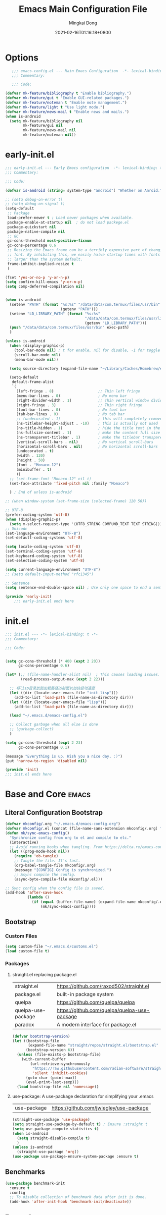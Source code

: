 #+TITLE: Emacs Main Configuration File
#+AUTHOR: Mingkai Dong
#+DATE: 2021-02-16T01:16:18+0800
#+EMAIL: mk@dong.mk
#+PROPERTY: header-args :tangle emacs-config.el


* Options
#+BEGIN_SRC emacs-lisp
     ;;; emacs-config.el --- Main Emacs Configuration  -*- lexical-binding: t -*-
     ;;; Commentary:

     ;;; Code:

  (defvar mk-feature/bibliography t "Enable bibliography.")
  (defvar mk-feature/gui t "Enable GUI-related packages.")
  (defvar mk-feature/noteman t "Enable note management.")
  (defvar mk-feature/light t "Use light mode.")
  (defvar mk-feature/news-mail t "Enable news and mails.")
  (when is-android
    (setq mk-feature/bibliography nil
          mk-feature/gui nil
          mk-feature/news-mail nil
          mk-feature/noteman nil))
 #+END_SRC
* early-init.el
:PROPERTIES:
:HEADER-ARGS: :tangle early-init.el
:END:

#+BEGIN_SRC emacs-lisp
  ;;; early-init.el --- Early Emacs configuration  -*- lexical-binding: t -*-
  ;;; Commentary:

  ;;; Code:

  (defvar is-android (string= system-type "android") "Whether on Anroid.")

  ;; (setq debug-on-error t)
  ;; (setq debug-on-signal t)
  (setq-default
   ;; Package
   load-prefer-newer t ; Load newer packages when available.
   package-enable-at-startup nil  ; do not load packege.el
   package-quickstart nil
   package-native-compile nil
   ;; GC
   gc-cons-threshold most-positive-fixnum
   gc-cons-percentage 0.6
   ;; Resizing the Emacs frame can be a terribly expensive part of changing the
   ;; font. By inhibiting this, we easily halve startup times with fonts that are
   ;; larger than the system default.
   frame-inhibit-implied-resize t
   )

  (fset 'yes-or-no-p 'y-or-n-p)
  (setq confirm-kill-emacs 'y-or-n-p)
  (setq comp-deferred-compilation nil)


  (when is-android
    (setenv "PATH" (format "%s:%s" "/data/data/com.termux/files/usr/bin"
                           (getenv "PATH")))
    (setenv "LD_LIBRARY_PATH" (format "%s:%s"
                                      "/data/data/com.termux/files/usr/lib"
                                      (getenv "LD_LIBRARY_PATH")))
    (push "/data/data/com.termux/files/usr/bin" exec-path)
    )

  (unless is-android
    (when (display-graphic-p)
      (tool-bar-mode nil) ; t for enable, nil for disable, -1 for toggle
      (scroll-bar-mode nil)
      (menu-bar-mode nil))

    (setq source-directory (expand-file-name "~/Library/Caches/Homebrew/emacs-plus@30--git"))

    (setq-default
     default-frame-alist
     `(
       (left-fringe . 8)                    ;; Thin left fringe
       (menu-bar-lines . 0)                 ; No menu bar
       (right-divider-width . 1)            ;; Thin vertical window divider
       (right-fringe . 3)                   ;; Thin right fringe
       (tool-bar-lines . 0)                 ; No tool bar
       (tab-bar-lines . 0)                  ; No tab bar
       ;; (undecorated . 1)                 ; this will completely remove the titlebar
       (ns-titlebar-height-adjust . -10)    ; this is actually not used
       (ns-title-hidden . 1)                ; hide the title text in the titlebar
       (ns-fullsize-content . 1)            ; make the content full size
       (ns-transparent-titlebar . 1)        ; make the titlebar transparent
       (vertical-scroll-bars . nil)         ; No vertical scroll-bars
       (horizontal-scroll-bars . nil)       ; No horizontal scroll-bars
       (undecorated . t)
       (width . 120)
       (height . 50)
       (font . "Monaco-12")
       (minibuffer . t)
       ))
    ;; (set-frame-font "Monaco-12" nil t)
    (set-face-attribute 'fixed-pitch nil :family "Monaco")

    ) ; End of unless is-android

  ;; (when window-system (set-frame-size (selected-frame) 120 50))

  ;; UTF-8
  (prefer-coding-system 'utf-8)
  (when (display-graphic-p)
    (setq x-select-request-type '(UTF8_STRING COMPUND_TEXT TEXT STRING)))
  ;; Unicode
  (set-language-environment "UTF-8")
  (set-default-coding-systems 'utf-8)

  (setq locale-coding-system 'utf-8)
  (set-terminal-coding-system 'utf-8)
  (set-keyboard-coding-system 'utf-8)
  (set-selection-coding-system 'utf-8)

  (setq current-language-environment "UTF-8")
  ;; (setq default-input-method "rfc1345")

  ;; Sentence
  (setq sentence-end-double-space nil) ; Use only one space to end a sentence

  (provide 'early-init)
      ;;; early-init.el ends here
#+END_SRC

* init.el
:PROPERTIES:
:HEADER-ARGS: :tangle init.el
:END:

#+BEGIN_SRC emacs-lisp
  ;;; init.el --- -*- lexical-binding: t -*-
  ;;; Commentary:

  ;;; Code:


  (setq gc-cons-threshold (* 400 (expt 2 20))
        gc-cons-percentage 0.6)

  (let* (;; (file-name-handler-alist nil)  ; This causes loading issues. Check: https://lists.gnu.org/archive/html/emacs-devel/2022-08/msg00218.html
         (read-process-output-max (expt 2 22)))

    ;; 将lisp目录放到加载路径的前面以加快启动速度
    (let ((dir (locate-user-emacs-file "init-lisp")))
      (add-to-list 'load-path (file-name-as-directory dir)))
    (let ((dir (locate-user-emacs-file "lisp")))
      (add-to-list 'load-path (file-name-as-directory dir)))

    (load "~/.emacs.d/emacs-config.el")

    ;; Collect garbage when all else is done
    ;; (garbage-collect)
    )

  (setq gc-cons-threshold (expt 2 23)
        gc-cons-percentage 0.1)

  (message "Everything is up. Wish you a nice day. :)")
  (put 'narrow-to-region 'disabled nil)

  (provide 'init)
  ;;; init.el ends here
#+END_SRC

* Base and Core :emacs:
** Literal Configuration Bootstrap
#+BEGIN_SRC emacs-lisp
  (defvar mkconfig/.org "~/.emacs.d/emacs-config.org")
  (defvar mkconfig/.el (concat (file-name-sans-extension mkconfig/.org) ".el"))
  (defun mk/sync-emacs-config()
    "Synchronize config from org to el and compile to elc."
    (interactive)
    ;; Avoid running hooks when tangling. From https://delta.re/emacs-config-org/
    (let ((prog-mode-hook nil))
      (require 'ob-tangle)
      ;; Tangle the file. It's fast.
      (org-babel-tangle-file mkconfig/.org)
      (message "[CONFIG] Config is synchronized.")
      ;; Async compile the config.
      (async-byte-compile-file mkconfig/.el)))

  ;; Sync config when the config file is saved.
  (add-hook 'after-save-hook
            (lambda ()
              (if (equal (buffer-file-name) (expand-file-name mkconfig/.org))
                  (mk/sync-emacs-config))))
#+END_SRC

** Bootstrap

*** Custom Files

#+BEGIN_SRC emacs-lisp
  (setq custom-file "~/.emacs.d/customs.el")
  (load custom-file t)
#+END_SRC

*** Packages

**** straight.el replacing package.el

| straight.el        | https://github.com/raxod502/straight.el      |
| package.el         | built-in package system                      |
| quelpa             | https://github.com/quelpa/quelpa             |
| quelpa-use-package | https://github.com/quelpa/quelpa-use-package |
| paradox            | A modern interface for package.el            |

#+BEGIN_SRC emacs-lisp
  (defvar bootstrap-version)
  (let ((bootstrap-file
         (expand-file-name "straight/repos/straight.el/bootstrap.el" user-emacs-directory))
        (bootstrap-version 6))
    (unless (file-exists-p bootstrap-file)
      (with-current-buffer
          (url-retrieve-synchronously
           "https://raw.githubusercontent.com/radian-software/straight.el/develop/install.el"
           'silent 'inhibit-cookies)
        (goto-char (point-max))
        (eval-print-last-sexp)))
    (load bootstrap-file nil 'nomessage))
#+END_SRC

**** use-package: A use-package declaration for simplifying your .emacs

| use-package | https://github.com/jwiegley/use-package |

#+BEGIN_SRC emacs-lisp
  (straight-use-package 'use-package)
  (setq straight-use-package-by-default t) ; Ensure :straight t
  (setq use-package-compute-statistics t)
  (when is-android
    (setq straight-disable-compile t)
    )
  (unless is-android
    (straight-use-package 'org))
  (use-package use-package-ensure-system-package :ensure t)

#+END_SRC


** Benchmarks

#+BEGIN_SRC emacs-lisp
  (use-package benchmark-init
    :ensure t
    :config
    ;; To disable collection of benchmark data after init is done.
    (add-hook 'after-init-hook 'benchmark-init/deactivate))
#+END_SRC

** Emacs Server

#+BEGIN_SRC emacs-lisp
  (unless is-android
    ;;; The server part may not be configured so early.
    (load "server") ; Load and start server if it's not running
    (unless (server-running-p) (server-start))
    )
#+END_SRC

** The PATH

#+BEGIN_SRC emacs-lisp
  ;;; Get shell env from user shell.
  ;; https://apple.stackexchange.com/questions/51677/how-to-set-path-for-finder-launched-applications
  ;; $ sudo launchctl config user path /usr/local/bin:/usr/bin:/bin:/usr/sbin:/sbin
  ;; We need to at least make the /usr/local/bin in the path so that imagemagick can use rsgv rather than its built-in svg renderer.
  ;; The above command works.
  (use-package exec-path-from-shell
    :init
    (exec-path-from-shell-initialize))
#+END_SRC



** SETQs

#+BEGIN_SRC emacs-lisp
  (setq
   ;; Backups
   backup-by-copying t
   backup-directory-alist '(("." . "~/.emacs.d/backups"))
   delete-old-versions t
   kept-new-versions 6
   kept-old-versions 2
   version-control t
   vc-make-backup-files t
   ;;(setq backup-directory-alist '(("." . "~/.emacs.d/backups")))
   ;;(setq delete-old-versiojns -1)
   ;;(setq version-control t)
   auto-save-file-name-transforms '((".*" "~/.emacs.d/auto-save-list/" t))
   ;; History
   savehist-file "~/.emacs.d/savehist"
   history-length t
   history-delete-duplicates t
   savehist-save-minibuffer-history 1
   savehist-additional-variables '(kill-ring search-ring regex-search-ring))
  (savehist-mode 1)
  (setq-default
   ;; From: https://stackoverflow.com/questions/4657142/how-do-i-encourage-emacs-to-follow-the-compilation-buffer
   compilation-scroll-output t
   ;; (setq compilation-scroll-output 'first-error)
   ;; Prevent Extraneous Tabs
   indent-tabs-mode nil
   fill-column 100
   ;; line-spacing 0.1
   )
  (setq enable-recursive-minibuffers t)
  (minibuffer-depth-indicate-mode 1)
  (defun mkvoya/better-wrap ()
    "Make the word wrap better."
    (interactive)
    (progn
      (visual-line-mode t)
      ;; (setq word-wrap nil)
      ))

  (blink-cursor-mode 1)

  (when (> emacs-major-version 28)
    (pixel-scroll-precision-mode))
  (setq delete-by-moving-to-trash t)
#+END_SRC

#+begin_src emacs-lisp
  (use-package ns-win
    :if (memq window-system '(mac ns))
    :straight nil
    :init
    ;; (setq mac-right-command-modifier 'control)
    ;; (setq mac-right-option-modifier 'control)
    )
#+end_src

** Fonts
We need to setup fonts early.

#+BEGIN_SRC emacs-lisp
  (use-package fontaine
    :ensure t
    :when (and (display-graphic-p) (not is-android))
    ;; :hook (kill-emacs . fontaine-store-latest-preset)
    :config
    (setq fontaine-latest-state-file
          (locate-user-emacs-file "etc/fontaine-latest-state.eld"))
    (setq fontaine-presets
          '((regular
             :default-height 120
             :default-weight regular
             :fixed-pitch-height 1.0
             :variable-pitch-height 1.0
             )
            (large
             :default-height 140
             :default-weight normal
             :fixed-pitch-height 1.0
             :variable-pitch-height 1.05
             )
            (t
             :default-family "Monaco"
             :fixed-pitch-family "Monaco"
             :variable-pitch-family "Monaco"
             :italic-family "Monaco"
             :variable-pitch-weight normal
             :bold-weight bold
             :italic-slant italic
             :line-spacing 0.1)
            ))
    ;; (fontaine-set-preset (or (fontaine-restore-latest-preset) 'regular))
    (fontaine-set-preset 'regular)

    ;; set emoji font
    (set-fontset-font
     t
     (if (version< emacs-version "28.1")
         '(#x1f300 . #x1fad0)
       'emoji)
     (cond
      ((member "Noto Emoji" (font-family-list)) "Noto Emoji")
      ((member "Symbola" (font-family-list)) "Symbola")
      ((member "Apple Color Emoji" (font-family-list)) "Apple Color Emoji")
      ((member "Noto Color Emoji" (font-family-list)) "Noto Color Emoji")
      ((member "Segoe UI Emoji" (font-family-list)) "Segoe UI Emoji")
      ))

    ;; set Chinese font
    (dolist (charset '(kana han symbol cjk-misc bopomofo))
      (set-fontset-font
       (frame-parameter nil 'font)
       charset
       (font-spec :family
                  (cond
                   ((member "LXGW WenKai Screen" (font-family-list)) "LXGW WenKai Screen")
                   ((member "Sarasa Mono SC Nerd" (font-family-list)) "Sarasa Mono SC Nerd")
                   ((member "PingFang SC" (font-family-list)) "PingFang SC")
                   ((member "WenQuanYi Zen Hei" (font-family-list)) "WenQuanYi Zen Hei")
                   ((member "Microsoft YaHei" (font-family-list)) "Microsoft YaHei")
                   ))))

    ;; (set-face-attribute 'default nil :font (font-spec :family "ia Writer" :size 14))
    ;; (set-fontset-font t 'unicode (font-spec :family "Noto Color Emoji" :size 14))
    ;; (set-fontset-font t '(#x2ff0 . #x9ffc) (font-spec :family "LXGW WenKai Screen" :size 18 :weight 'bold))
    ;; (set-fontset-font t 'emoji (font-spec :family "Apple Color Emoji") nil 'prepend)
    ;; (set-fontset-font t '(#x2ff0 . #x9ffc) (font-spec :name "TsangerJinKai01" :size 14))
    ;; (set-fontset-font t 'unicode-bmp (font-spec :name "JuliaMono" :size 12) nil 'prepend)

    ;; set Chinese font scale
    (setq face-font-rescale-alist `(
                                    ("LXGW WenKai Screen"  . 1.24)
                                    ("Symbola"             . 1.3)
                                    ("Microsoft YaHei"     . 1.2)
                                    ("WenQuanYi Zen Hei"   . 1.2)
                                    ("Sarasa Mono SC Nerd" . 1.2)
                                    ("PingFang SC"         . 1.16)
                                    ("Lantinghei SC"       . 1.16)
                                    ("Kaiti SC"            . 1.16)
                                    ("Yuanti SC"           . 1.16)
                                    ("Apple Color Emoji"   . 0.91)
                                    ))
    )
#+END_SRC


** Basic libraries

#+BEGIN_SRC emacs-lisp
  (use-package async :defer t)
  (use-package bind-key :defer t)
  (use-package marquee-header :defer t)  ; This is really an interesting package.
  (use-package dash :defer t)
  (use-package ts :defer t)
  (use-package s :defer t)
  (use-package reveal-in-osx-finder :defer t)
  (use-package crux :defer t)
  (use-package ranger :defer t)  ; The ranger mode
  (use-package vlf :defer t)  ; View large files
#+END_SRC


** Save hist

#+BEGIN_SRC emacs-lisp
  ;; Persist history over Emacs restarts. Vertico sorts by history position.
  (use-package savehist
    :straight nil
    :config
    (savehist-mode))
#+END_SRC

** delight: altering mode appearences on mode line

| diminish |                                              |
| [[https://elpa.gnu.org/packages/delight.html][delight]]  | better: altering mode appearance on modeline |

#+BEGIN_SRC emacs-lisp
  (use-package delight :disabled t)  ; Actually, we don't even show minor modes in the modeline.
#+END_SRC

** Scroll bar

| nyan-mode   | https://github.com/TeMPOraL/nyan-mode/     |
| yascroll.el | https://github.com/emacsorphanage/yascroll |

Currently, yascroll won't show upon mouse-triggerred scrolling.

#+BEGIN_SRC emacs-lisp
  (use-package yascroll
    :disabled t  ; This sometimes causes 99% CPU usage.
    :delight
    :config
    ;; (advice-add :after 'pixel-scroll-up 'run-window-scroll-functions)
    ;; (advice-add :after 'pixel-scroll-down 'run-window-scroll-functions)
    (global-yascroll-bar-mode 1)
    )
  ;; (use-package nyan-mode :disabled t :config (nyan-mode t))
#+END_SRC

** Magit

| diff-hl | Hightlight uncommitted changes | https://github.com/dgutov/diff-hl |

#+BEGIN_SRC emacs-lisp
  (use-package magit
    :straight nil  ; built-in
    :after (project)
    :defer t
    :init
    (setq magit-diff-refine-hunk t)
    :config
    (use-package magit-extras
      :straight nil
      :init
      (setq magit-bind-magit-project-status t)
      )
    (add-hook 'magit-diff-mode-hook #'(lambda () (visual-line-mode t)))
    (add-hook 'magit-status-mode-hook #'(lambda () (visual-line-mode t)))
    )
  (use-package git-link :defer t)
  (use-package forge :after (magit) :defer t)
  ;; (use-package git-timemachine)

  (use-package diff-hl
    :defer t
    :after (magit)
    :config
    (global-diff-hl-mode)
    (add-hook 'magit-pre-refresh-hook 'diff-hl-magit-pre-refresh)
    (add-hook 'magit-post-refresh-hook 'diff-hl-magit-post-refresh))

#+END_SRC



#+BEGIN_SRC emacs-lisp
  ;; Winner mode
  (use-package winner :defer t :config (winner-mode 1))
#+END_SRC

#+BEGIN_SRC emacs-lisp
  (use-package blamer
    :ensure t
    :bind (("s-i" . blamer-show-commit-info))
    :defer 20
    :custom
    (blamer-idle-time 0.3)
    (blamer-min-offset 70)
    :custom-face
    (blamer-face ((t :foreground "#7a88cf"
                     :background unspecified
                     :height 110
                     :italic t)))
    :config
    ;; (global-blamer-mode 1)
    )
#+END_SRC


** Undo

| undo-tree | built-in |
| undo-fu   |          |

#+BEGIN_SRC emacs-lisp
  (use-package undo-fu :ensure t)
  (use-package undo-tree
    :disabled
    :config
    (setq undo-tree-visualizer-timestamps t)
    (setq undo-tree-visualizer-diff t)
    (global-undo-tree-mode))
#+END_SRC

** Evil

#+BEGIN_SRC emacs-lisp
  (use-package evil
    :straight t
    :after (undo-fu)
    :init
    (setq evil-want-C-i-jump nil)
    (setq evil-move-beyond-eol t)
    :config
    ;; Use man (instead of WoMan) for man pages, although is slow in Emacs.
    ;; Install man-db, check this: https://www.reddit.com/r/emacs/comments/mfmg3x/disabling_ivy_for_a_specific_command/
    (evil-define-motion evil-lookup ()
      "Look up the keyword at point. Calls `evil-lookup-func'."
      (call-interactively #'man))

    (setq evil-want-fine-undo t)
    (define-key evil-normal-state-map (kbd "C-u") 'evil-scroll-up)
    (evil-set-undo-system 'undo-fu)
    (use-package evil-numbers
      :demand t
      :config
      (define-key evil-normal-state-map (kbd "C-a") 'evil-numbers/inc-at-pt)
      (define-key evil-normal-state-map (kbd "C-S-a") 'evil-numbers/dec-at-pt))
    ;; Evil rebind
    ;; :q should kill the current buffer rather than quitting emacs entirely
    (defun mk/ex-quit ()
      "Evil ex quit."
      (interactive)
      (if (one-window-p "visible")
          (kill-this-buffer)
        (evil-window-delete)))
    (evil-ex-define-cmd "q" #'mk/ex-quit)
    ;; Need to type out :quit to close emacs
    (evil-ex-define-cmd "quit" 'evil-quit)
    ;; (setq evil-emacs-state-cursor '("SkyBlue2" bar))
    ;; (setq evil-emacs-state-cursor '(hollow))
    (if (featurep 'ef-themes)
        (ef-themes-with-colors
          (setq evil-emacs-state-cursor `((bar . 3) ,cursor))
          (setq evil-insert-state-cursor `((bar . 1) ,cursor)))
      (setq evil-emacs-state-cursor '((bar . 3) "green"))
      (setq evil-insert-state-cursor '((bar . 1) "blue"))
      )
    ;; Disable Evil in snails-mode

    (dolist (nonevil-mode '(snails-mode
                            notdeft-mode
                            vterm-mode
                            netease-cloud-music-mode
                            cnfonts-ui-mode
                            Ilist-mode
                            TeX-output-mode
                            ebib-index-mode
                            ebib-entry-mode
                            ebib-strings-mode
                            minibuffer-mode
                            corfu-mode
                            motd-message-mode
                            elfeed-search-mode
                            elfeed-show-mode
                            special-mode
                            ))
      (evil-set-initial-state nonevil-mode 'emacs))

    (evil-mode 1))

#+END_SRC

*** Evil: Easy Motion

| evil-easymotion | https://github.com/PythonNut/evil-easymotion |
| evil-snipe      | https://github.com/hlissner/evil-snipe       |
| avy             | https://github.com/abo-abo/avy               |

#+BEGIN_SRC emacs-lisp
  (use-package avy)
  (use-package evil-easymotion
    :after (evil)
    :demand t
    :config
    (evilem-default-keybindings "SPC")

    (defun avy-goto-char (char &optional arg)
      "Jump to the currently visible CHAR.
       The window scope is determined by `avy-all-windows' (ARG negates it)."
      (interactive (list (read-char "char: " t)
                         current-prefix-arg))
      (if (= ?  char)
          (call-interactively 'execute-extended-command)
        (avy-with avy-goto-char
          (avy-jump
           (if (= 13 char)
               "\n"
             (regexp-quote (string char)))
           :window-flip arg))))
    (define-key evil-normal-state-map (kbd "SPC") 'avy-goto-char))
#+END_SRC

*** Evil: Magit

#+BEGIN_SRC emacs-lisp
  ;; optional: this is the evil state that evil-magit will use
  ;; (setq evil-magit-state 'normal)
  ;; optional: disable additional bindings for yanking text
  ;; (setq evil-magit-use-y-for-yank nil)
  (use-package evil-magit
    :after (evil magit)
    :defer t)
#+END_SRC


** Meow

#+begin_src emacs-lisp
  (use-package meow
    :config
(defun meow-setup ()
  (setq meow-cheatsheet-layout meow-cheatsheet-layout-qwerty)
  (meow-motion-overwrite-define-key
   '("j" . meow-next)
   '("k" . meow-prev)
   '("<escape>" . ignore))
  (meow-leader-define-key
   ;; SPC j/k will run the original command in MOTION state.
   '("j" . "H-j")
   '("k" . "H-k")
   ;; Use SPC (0-9) for digit arguments.
   '("1" . meow-digit-argument)
   '("2" . meow-digit-argument)
   '("3" . meow-digit-argument)
   '("4" . meow-digit-argument)
   '("5" . meow-digit-argument)
   '("6" . meow-digit-argument)
   '("7" . meow-digit-argument)
   '("8" . meow-digit-argument)
   '("9" . meow-digit-argument)
   '("0" . meow-digit-argument)
   '("/" . meow-keypad-describe-key)
   '("?" . meow-cheatsheet))
  (meow-normal-define-key
   '("0" . meow-expand-0)
   '("9" . meow-expand-9)
   '("8" . meow-expand-8)
   '("7" . meow-expand-7)
   '("6" . meow-expand-6)
   '("5" . meow-expand-5)
   '("4" . meow-expand-4)
   '("3" . meow-expand-3)
   '("2" . meow-expand-2)
   '("1" . meow-expand-1)
   '("-" . negative-argument)
   '(";" . meow-reverse)
   '("," . meow-inner-of-thing)
   '("." . meow-bounds-of-thing)
   '("[" . meow-beginning-of-thing)
   '("]" . meow-end-of-thing)
   '("a" . meow-append)
   '("A" . meow-open-below)
   '("b" . meow-back-word)
   '("B" . meow-back-symbol)
   '("c" . meow-change)
   '("d" . meow-delete)
   '("D" . meow-backward-delete)
   '("e" . meow-next-word)
   '("E" . meow-next-symbol)
   '("f" . meow-find)
   '("g" . meow-cancel-selection)
   '("G" . meow-grab)
   '("h" . meow-left)
   '("H" . meow-left-expand)
   '("i" . meow-insert)
   '("I" . meow-open-above)
   '("j" . meow-next)
   '("J" . meow-next-expand)
   '("k" . meow-prev)
   '("K" . meow-prev-expand)
   '("l" . meow-right)
   '("L" . meow-right-expand)
   '("m" . meow-join)
   '("n" . meow-search)
   '("o" . meow-block)
   '("O" . meow-to-block)
   '("p" . meow-yank)
   '("q" . meow-quit)
   '("Q" . meow-goto-line)
   '("r" . meow-replace)
   '("R" . meow-swap-grab)
   '("s" . meow-kill)
   '("t" . meow-till)
   '("u" . meow-undo)
   '("U" . meow-undo-in-selection)
   '("v" . meow-visit)
   '("w" . meow-mark-word)
   '("W" . meow-mark-symbol)
   '("x" . meow-line)
   '("X" . meow-goto-line)
   '("y" . meow-save)
   '("Y" . meow-sync-grab)
   '("z" . meow-pop-selection)
   '("'" . repeat)
   '("<escape>" . ignore)))

    )
#+end_src


** Dir

#+BEGIN_SRC emacs-lisp
  (use-package neotree :defer t)
  ;; (use-package perspective :config (persp-mode))
#+END_SRC


** Ctrl-f
#+BEGIN_SRC emacs-lisp
  (use-package ctrlf
    :defer t
    :config
    (ctrlf-mode +1))
#+END_SRC

** smart-tab
#+BEGIN_SRC emacs-lisp
  ;;; Smart Tab
  (use-package smart-tab
    :straight nil
    :defer t
    :config
    (smart-tabs-insinuate 'c 'javascript))
#+END_SRC

** whitespace
| whitespace | Built-in | http://ergoemacs.org/emacs/whitespace-mode.html |
#+BEGIN_SRC emacs-lisp
  ;;; Use whitespace (instead of column-marker, column-enforce-mode)
  (use-package whitespace
    :ensure nil
    :config
    (setq whitespace-style
          '(face trailing tabs newline tab-mark newline-mark))
    ;; '(face trailing tabs newline tab-mark newline-mark lines-tail)
    (setq whitespace-display-mappings
          '((newline-mark 10 [8617 10])
            (tab-mark 9 [8594 9] [92 9])))
    (set-face-background 'trailing-whitespace "#ffaf5f")
    (set-face-background 'whitespace-trailing "#ffaf5f")
    (if mk-feature/gui
        (set-face-background 'whitespace-tab "#FAFAFA")
      (set-face-background 'whitespace-tab "undefined")
      )
    ;; (global-whitespace-mode t)
    (add-hook 'prog-mode-hook 'whitespace-mode)
    )
#+END_SRC


** Which-Key
Emacs package that displays available keybindings in popup

| which-key | https://github.com/justbur/emacs-which-key |

#+BEGIN_SRC emacs-lisp
  ;; which-key is a fork of guide-key
  (use-package which-key
    :bind (
           ("C-h ,m" . which-key-show-major-mode)
           ("C-h ,t" . which-key-show-top-level)
           ("C-h ,n" . which-key-show-next-page)
           )
    :init
    (setq which-key-show-remaining-keys t)

    (setq which-key-show-early-on-C-h t)
    (setq which-key-idle-delay 2)
    (setq which-key-allow-imprecise-window-fit t)
    (setq which-key-sort-order 'which-key-prefix-then-key-order)
    ;; (which-key-setup-minibuffer)
    (which-key-mode)
    )
#+END_SRC

** Rainbow

#+BEGIN_SRC emacs-lisp
  (use-package rainbow-mode
    :defer t
    :config (rainbow-mode t))
  (use-package rainbow-delimiters
    :hook (prog-mode . rainbow-delimiters-mode))
#+END_SRC


** Calender

#+BEGIN_SRC emacs-lisp
  ;; https://raw.githubusercontent.com/wowhxj/emacs-from-scratch/master/emacs-config.org
  (use-package calendar
    :init
    (setq calendar-longitude 121.4737
          calendar-latitude 31.2304
          calendar-location-name "SH")
    :ensure nil
    :hook (calendar-today-visible . calendar-mark-today)
    :custom
    ;; 是否显示中国节日，我们使用 `cal-chinese-x' 插件
    (calendar-chinese-all-holidays-flag nil)
    ;; 是否显示节日
    (calendar-mark-holidays-flag t)
    ;; 是否显示Emacs的日记，我们使用org的日记
    (calendar-mark-diary-entries-flag nil)
    ;; 数字方式显示时区，如 +0800，默认是字符方式如 CST
    (calendar-time-zone-style 'numeric)
    ;; 日期显示方式：year/month/day
    (calendar-date-style 'iso)
    ;; 中文天干地支设置
    (calendar-chinese-celestial-stem ["甲" "乙" "丙" "丁" "戊" "己" "庚" "辛" "壬" "癸"])
    (calendar-chinese-terrestrial-branch ["子" "丑" "寅" "卯" "辰" "巳" "午" "未" "申" "酉" "戌" "亥"])
    ;; 设置中文月份
    (calendar-month-name-array ["一月" "二月" "三月" "四月" "五月" "六月" "七月" "八月" "九月" "十月" "十一月" "十二月"])
    ;; 设置星期标题显示
    (calendar-day-name-array ["日" "一" "二" "三" "四" "五" "六"])
    ;; 周一作为一周第一天
    (calendar-week-start-day 0)
    )
  ;; 时间解析增加中文拼音
  (use-package parse-time
    :ensure nil
    :defer t
    :config
    (setq parse-time-months
          (append '(("yiy" . 1) ("ery" . 2) ("sany" . 3)
                    ("siy" . 4) ("wuy" . 5) ("liuy" . 6)
                    ("qiy" . 7) ("bay" . 8) ("jiuy" . 9)
                    ("shiy" . 10) ("shiyiy" . 11) ("shiery" . 12)
                    ("yiyue" . 1) ("eryue" . 2) ("sanyue" . 3)
                    ("siyue" . 4) ("wuyue" . 5) ("liuyue" . 6)
                    ("qiyue" . 7) ("bayue" . 8) ("jiuyue" . 9)
                    ("shiyue" . 10) ("shiyiyue" . 11) ("shieryue" . 12))
                  parse-time-months))

    (setq parse-time-weekdays
          (append '(("zri" . 0) ("zqi" . 0)
                    ("zyi" . 1) ("zer" . 2) ("zsan" . 3)
                    ("zsi" . 4) ("zwu" . 5) ("zliu" . 6)
                    ("zr" . 0) ("zq" . 0)
                    ("zy" . 1) ("ze" . 2) ("zs" . 3)
                    ("zsi" . 4) ("zw" . 5) ("zl" . 6))
                  parse-time-weekdays)))

  ;; 中国节日设置
  (use-package cal-china-x
    :ensure t
    :commands cal-china-x-setup
    :hook (after-init . cal-china-x-setup)
    :config
    ;; 重要节日设置
    (setq cal-china-x-important-holidays cal-china-x-chinese-holidays)
    ;; 所有节日设置
    (setq cal-china-x-general-holidays
          '(;;公历节日
            (holiday-fixed 1 1 "元旦")
            (holiday-fixed 2 14 "情人节")
            (holiday-fixed 3 8 "妇女节")
            (holiday-fixed 3 14 "白色情人节")
            (holiday-fixed 4 1 "愚人节")
            (holiday-fixed 5 1 "劳动节")
            (holiday-fixed 5 4 "青年节")
            (holiday-float 5 0 2 "母亲节")
            (holiday-fixed 6 1 "儿童节")
            (holiday-float 6 0 3 "父亲节")
            (holiday-fixed 9 10 "教师节")
            (holiday-fixed 10 1 "国庆节")
            (holiday-fixed 10 2 "国庆节")
            (holiday-fixed 10 3 "国庆节")
            (holiday-fixed 10 24 "程序员节")
            (holiday-fixed 11 11 "双11购物节")
            (holiday-fixed 12 25 "圣诞节")
            ;; 农历节日
            (holiday-lunar 12 30 "春节" 0)
            (holiday-lunar 1 1 "春节" 0)
            (holiday-lunar 1 2 "春节" 0)
            (holiday-lunar 1 15 "元宵节" 0)
            (holiday-solar-term "清明" "清明节")
            (holiday-solar-term "小寒" "小寒")
            (holiday-solar-term "大寒" "大寒")
            (holiday-solar-term "立春" "立春")
            (holiday-solar-term "雨水" "雨水")
            (holiday-solar-term "惊蛰" "惊蛰")
            (holiday-solar-term "春分" "春分")
            (holiday-solar-term "谷雨" "谷雨")
            (holiday-solar-term "立夏" "立夏")
            (holiday-solar-term "小满" "小满")
            (holiday-solar-term "芒种" "芒种")
            (holiday-solar-term "夏至" "夏至")
            (holiday-solar-term "小暑" "小暑")
            (holiday-solar-term "大暑" "大暑")
            (holiday-solar-term "立秋" "立秋")
            (holiday-solar-term "处暑" "处暑")
            (holiday-solar-term "白露" "白露")
            (holiday-solar-term "秋分" "秋分")
            (holiday-solar-term "寒露" "寒露")
            (holiday-solar-term "霜降" "霜降")
            (holiday-solar-term "立冬" "立冬")
            (holiday-solar-term "小雪" "小雪")
            (holiday-solar-term "大雪" "大雪")
            (holiday-solar-term "冬至" "冬至")
            (holiday-lunar 5 5 "端午节" 0)
            (holiday-lunar 8 15 "中秋节" 0)
            (holiday-lunar 7 7 "七夕情人节" 0)
            (holiday-lunar 12 8 "腊八节" 0)
            (holiday-lunar 9 9 "重阳节" 0)))
    ;; 设置日历的节日，通用节日已经包含了所有节日
    (setq calendar-holidays (append cal-china-x-general-holidays)))
  ;; (setq mark-holidays-in-calendar t)
#+END_SRC

*** Calfw - A calendar framework for Emacs
| Calfw | https://github.com/kiwanami/emacs-calfw |
#+BEGIN_SRC emacs-lisp
  (use-package calfw
    :init
    (use-package calfw-org :after (org))
    :config
    (defun mk/open-calendar ()
      (interactive)
      (cfw:open-calendar-buffer
       :contents-sources
       (list
        (cfw:org-create-source "Green")  ; orgmode source
        ;; (cfw:howm-create-source "Blue")  ; howm source
        ;; (cfw:cal-create-source "Orange") ; diary source
        ;; (cfw:ical-create-source "Moon" "~/moon.ics" "Gray")  ; ICS source1
        ;; (cfw:ical-create-source "gcal" "https://..../basic.ics" "IndianRed") ; google calendar ICS
        )))
    )
#+END_SRC



#+BEGIN_SRC emacs-lisp
  (use-package vterm
    :defer t
    :config
    (defun vterm-new()
      "Add a new vterm session with given name."
      (interactive)
      (let ((session-name (string-trim (read-string "Enter the name for the session: "))))
        (vterm session-name)
        )
      )
    )
#+END_SRC


#+BEGIN_SRC emacs-lisp
  (use-package highlight-indent-guides :defer t)
#+END_SRC

#+BEGIN_SRC emacs-lisp
  (use-package hl-line
    :init (global-hl-line-mode t)
    :config
    ;; (set-face-background 'hl-line "#d0fed0")
    ;; (set-face-foreground 'hl-line nil)
    ;; (set-face-foreground 'highlight nil)
    ;; (global-hl-line-mode t)
    )
#+END_SRC


#+BEGIN_SRC emacs-lisp
  (use-package gitlab-ci-mode :defer t)
  (use-package dockerfile-mode :mode "Dockerfile" :defer t)
#+END_SRC

 #+BEGIN_SRC emacs-lisp
   (use-package imenu-list
     :after (org)
     :demand
     :bind (("C-\"" . #'imenu-list-smart-toggle))
     :config
     (setq imenu-list-auto-resize nil)
     (setq imenu-list-position 'left)
     (setq org-imenu-depth 5)
     )
   (use-package org-sidebar :defer t)

   (provide 'init-base)
 #+END_SRC
 


* M-x and Auto-completion

** M-x: Vertico

Alternatives (Check the selectrum repo README)

| Ido        |                                          |                                                  |
| Helm       |                                          |                                                  |
| Ivy        |                                          |                                                  |
| Icomplete  |                                          |                                                  |
| Icicles    |                                          |                                                  |
| Snallet    |                                          |                                                  |
| Raven      |                                          |                                                  |
| Swiper     |                                          |                                                  |
| Selectrum  | https://github.com/raxod502/selectrum    |                                                  |
| vertico    | https://github.com/minad/vertico         |                                                  |
| Snails     | https://github.com/manateelazycat/snails |                                                  |
|------------+------------------------------------------+--------------------------------------------------|
|            | For Selectrum/vertico                    |                                                  |
| consult    | https://github.com/minad/consult         |                                                  |
|------------+------------------------------------------+--------------------------------------------------|
| marginalia | https://github.com/minad/marginalia      | Alternative to ivy-rich                          |
| Embark     | https://github.com/oantolin/embark/      | Minibuffer actions (ivy has builtin alternative) |
|            |                                          |                                                  |
| mini-popup | "minad/mini-popup"                       |                                                  |
| mini-frame |                                          |                                                  |

#+BEGIN_SRC emacs-lisp

    (use-package vertico
      :init

      (setq vertico-scroll-margin 0)
      (setq vertico-count 20)  ; Show more candidates.
      (setq vertico-resize nil)  ; Do NOT grow and shrink the Vertico minibuffer.
      (setq vertico-cycle t)  ; Cycling the candidates. E.g., the next to the last is the first.

      ;; Do not allow the cursor in the minibuffer prompt
      (setq minibuffer-prompt-properties
            '(read-only t cursor-intangible t face minibuffer-prompt))
      (add-hook 'minibuffer-setup-hook #'cursor-intangible-mode)

      (setq enable-recursive-minibuffers nil)
      (vertico-mode)
      )
    (use-package orderless
      :init
      (setq completion-styles '(orderless))
      (setq completion-category-defaults nil)
      (setq completion-category-overrides '((file (styles partial-completion))))
      )
    (use-package marginalia
      :init
      (marginalia-mode))

    (use-package consult
      :bind (
             ;; C-x bindings (ctl-x-map)
             ("C-x M-:" . consult-complex-command)     ;; orig. repeat-complex-command
             ("C-x b" . consult-buffer)                ;; orig. switch-to-buffer
             ("C-x 4 b" . consult-buffer-other-window) ;; orig. switch-to-buffer-other-window
             ("C-x 5 b" . consult-buffer-other-frame)  ;; orig. switch-to-buffer-other-frame
             ("C-x r b" . consult-bookmark)            ;; orig. bookmark-jump
             ("C-x p b" . consult-project-buffer)      ;; orig. project-switch-to-buffer
             ;; Custom M-# bindings for fast register access
             ;; Other custom bindings
             ("M-g i" . consult-imenu)
             ("M-g I" . consult-imenu-multi)
             ;; M-s bindings (search-map)
             ("M-s d" . consult-find)
             ("M-s D" . consult-locate)
             ("M-s g" . consult-grep)
             ("M-s G" . consult-git-grep)
             ("M-s r" . consult-ripgrep)
             ("M-s l" . consult-line)
             ("M-s L" . consult-line-multi)
             ("M-s m" . consult-multi-occur)
             ("M-s k" . consult-keep-lines)
             ("M-s u" . consult-focus-lines)
             ;; Isearch integration
             ("M-s e" . consult-isearch-history)
             :map isearch-mode-map
             ("M-e" . consult-isearch-history)         ;; orig. isearch-edit-string
             ("M-s e" . consult-isearch-history)       ;; orig. isearch-edit-string
             ("M-s l" . consult-line)                  ;; needed by consult-line to detect isearch
             ("M-s L" . consult-line-multi))           ;; needed by consult-line to detect isearch

      :hook (completion-list-mode . consult-preview-at-point-mode)
      :init
      ;; Configure the register formatting
      (setq register-preview-delay 0)
      (setq register-preview-function #'consult-register-format)
      ;; Use Consult to select xref locations with preview
      (setq xref-show-xrefs-function #'consult-xref)
      (setq xref-show-definitions-function #'consult-xref)

      ;; Optionally tweak the register preview window.
      ;; This adds thin lines, sorting and hides the mode line of the window.
      (advice-add #'register-preview :override #'consult-register-window)
      )

    ;; (use-package all-the-icons-completion
    ;;   :after (all-the-icons marginalia)
    ;;   :init
    ;;   (all-the-icons-completion-mode)
    ;;   (add-hook 'marginalia-mode-hook #'all-the-icons-completion-marginalia-setup))

    (use-package embark
      :disabled
      :demand
      :bind
      (("C-." . embark-act)         ;; pick some comfortable binding
       ("C-;" . embark-dwim)        ;; good alternative: M-.
       ("C-h B" . embark-bindings)) ;; alternative for `describe-bindings'
      :init
      ;; Optionally replace the key help with a completing-read interface
      (setq prefix-help-command #'embark-prefix-help-command)
      :config
      ;; Hide the mode line of the Embark live/completions buffers
      (add-to-list 'display-buffer-alist
                   '("\\`\\*Embark Collect \\(Live\\|Completions\\)\\*"
                     nil
                     (window-parameters (mode-line-format . none)))))

    ;; Consult users will also want the embark-consult package.
    (use-package embark-consult
      :disabled
      :after (embark consult)
      :demand t ; only necessary if you have the hook below
      ;; if you want to have consult previews as you move around an
      ;; auto-updating embark collect buffer
      :hook
      (embark-collect-mode . consult-preview-at-point-mode))

#+END_SRC

** Auto-completion

| company-mode          | https://github.com/company-mode/company-mode |
| Corfu                 | https://github.com/minad/corfu               |
| Cape (use with Corfu) | https://github.com/minad/cape                |

#+BEGIN_SRC emacs-lisp
  ;; Use Dabbrev with Corfu!
  (use-package dabbrev
    ;; Swap M-/ and C-M-/
    :bind (("M-/" . dabbrev-completion)
           ("C-M-/" . dabbrev-expand))
    ;; Other useful Dabbrev configurations.
    :custom
    (dabbrev-ignored-buffer-regexps '("\\.\\(?:pdf\\|jpe?g\\|png\\)\\'")))
#+END_SRC

** Templating: Yasnippet

| yasnippet | https://github.com/joaotavora/yasnippet |
| TempEl    | https://github.com/minad/tempel         |

#+BEGIN_SRC emacs-lisp
  (use-package yasnippet
    :init (yas-global-mode 1))
  (use-package yasnippet-snippets
    :after yasnippet)
#+END_SRC

#+BEGIN_SRC emacs-lisp
#+END_SRC

** LSP

| [[https://github.com/emacs-lsp/lsp-mode][lsp-mode]] |                         |
| eglot    | Built-in since Emacs 29 |
| nox      |                         |
| [[https://github.com/zbelial/lspce][LSPCE]]    |                         |

| flycheck | popular alternative to flymake                    |
| flymake  | The rewritten built-in flymake is sufficient good |
| flyspell | This is the real spell checker                    |

| [[https://github.com/emacs-languagetool/flycheck-languagetool][flycheck-languagetool]] |                                |
| [[https://github.com/emacs-grammarly/flycheck-grammarly][flycheck-grammarly]]    |                                |
| [[https://github.com/emacs-grammarly/grammarly][grammarly]]             | the reverse-engineered API lib |
| flymake-grammarly     |                                |
| flymake-languagetool  |                                |
| [[https://github.com/emacs-languagetool/lsp-ltex/][lsp-ltex]]              |                                |
| [[https://github.com/PillFall/Emacs-LanguageTool.el][languagetool]]          |                                |

#+BEGIN_SRC emacs-lisp

  (use-package flymake
    :straight (:type built-in)  ; built-in
    :config
    (setq flymake-no-changes-timeout 2)
    )

  (use-package flyspell-correct
    :after flyspell
    :bind (:map flyspell-mode-map ("C-;" . flyspell-correct-wrapper)))

  (use-package grammarly
    :straight (:host github :repo "emacs-grammarly/grammarly")
    :config
    (grammarly-load-from-authinfo)
    )
  (use-package flymake-grammarly
    :straight (:host github :repo "emacs-grammarly/flymake-grammarly")
    :after grammarly
    :config
    )
  (use-package lsp-grammarly
    :disabled t
    :ensure t
    :hook (text-mode . (lambda ()
                         (require 'lsp-grammarly)
                         (lsp))))  ; or lsp-deferred

  (use-package lsp-bridge
    :straight '(lsp-bridge :type git :host github :repo "manateelazycat/lsp-bridge"
                           :files (:defaults "*.el" "*.py" "acm" "core" "langserver" "multiserver" "resources")
                           :build (:not compile))
    :init
    ;; (setq lsp-bridge-tex-lsp-server "texlab-grammarly")
    (setq lsp-bridge-enable-hover-diagnostic t)
    (global-lsp-bridge-mode))
  (provide 'init-completion)
#+END_SRC



* Programming and Coding

** Citre: Tag jumps

#+BEGIN_SRC emacs-lisp
  (use-package citre
    :defer t
    :after (evil)
    :init
    ;; This is needed in `:init' block for lazy load to work.
    (require 'citre-config)
    :config
    ;; Bind your frequently used commands.
    (global-set-key (kbd "C-x c j") 'citre-jump)
    (global-set-key (kbd "C-x c J") 'citre-jump-back)
    (global-set-key (kbd "C-x c p") 'citre-ace-peek)
    (global-set-key (kbd "C-]") 'citre-jump)
    (global-set-key (kbd "C-t") 'citre-jump-back)
    (define-key evil-motion-state-map (kbd "C-]") 'citre-jump)
    (define-key evil-motion-state-map (kbd "C-t") 'citre-jump-back)
    (define-key evil-normal-state-map (kbd "C-]") 'citre-jump)
    (define-key evil-normal-state-map (kbd "C-t") 'citre-jump-back)
    (setq citre-project-root-function
          #'(lambda ()
              (when-let ((project (project-current nil)))
                (expand-file-name (nth 2 project)))))
    )
#+END_SRC


** Programming mode

Better line number from https://github.com/Eason0210/emacs.d/blob/330d530f56659338ff1fdf8f8089a7a6f66beed2/init.el#L796-L800

#+BEGIN_SRC emacs-lisp
  (defun make-underscore-part-of-words () (modify-syntax-entry ?_ "w"))
  (add-hook 'prog-mode-hook #'make-underscore-part-of-words)

  (use-package display-line-numbers
    :straight nil
    :hook (prog-mode . display-line-numbers-mode)
    :config
    ;; (setq-default display-line-numbers-width 3)
    )

  (use-package blackout)
  (use-package ws-butler
    :blackout ws-butler-mode
    :config (progn
              ;; adding it to prog-mode-hook causes problems for emacsclient
              (add-hook 'cython-mode-hook     #'ws-butler-mode)
              (add-hook 'LaTeX-mode-hook      #'ws-butler-mode)
              (add-hook 'emacs-lisp-mode-hook #'ws-butler-mode)))
#+END_SRC

** C
#+BEGIN_SRC emacs-lisp
  (add-hook 'c-mode-hook
            (lambda() (setq tab-width 8
                            c-default-style "linux"
                            c-basic-offset 8
                            indent-tabs-mode t)))
#+END_SRC
** C++
#+BEGIN_SRC emacs-lisp
  (add-to-list 'auto-mode-alist '("\\.h\\'" . c++-mode))
  ;; style I want to use in c++ mode
  (c-add-style "my-style"
               '("stroustrup"
                 (c-basic-offset . 4)            ; indent by four spaces
                 (tab-width . 4)
                 (indent-tabs-mode . t)        ; use tabs
                 (c-offsets-alist . ((inline-open . 0)  ; custom indentation rules
                                     (brace-list-open . 0)
                                     (innamespace . [0])
                                     (statement-case-open . +)))))
  (c-add-style "my-ycsb-c++-style"
               '("stroustrup"
                 (c-basic-offset . 4)            ; indent by four spaces
                 (tab-width . 4)
                 (indent-tabs-mode . t)        ; use tabs
                 (c-offsets-alist . ((inline-open . 0)  ; custom indentation rules
                                     (brace-list-open . 0)
                                     (innamespace . [0])
                                     (statement-case-open . +)))))
  (defun my-c++-mode-hook ()
    (c-set-style "my-ycsb-c++-style"))        ; use my-style defined above
  (add-hook 'c++-mode-hook 'my-c++-mode-hook)
  (use-package modern-cpp-font-lock
    :defer t
    :ensure t)

  (use-package c-ts-mode
    :bind (:map c-ts-base-mode-map
                ("M-<up>" . drag-stuff-up)
                ("M-<down>" . drag-stuff-down)
                ("<home>"  .  malb/beginning-of-line-dwim))
    :hook ((c-ts-base-mode . hs-minor-mode)
           (c-ts-base-mode . display-line-numbers-mode)
           (c-ts-base-mode . ws-butler-mode)
           ;; (c-ts-base-mode . ggtags-mode)
           ;; (c-ts-base-mode . helm-gtags-mode)
           (c-ts-base-mode . clang-format+-mode))
    :init (progn
            (add-to-list 'major-mode-remap-alist '(c-mode . c-ts-mode))
            (add-to-list 'major-mode-remap-alist '(c++-mode . c++-ts-mode))
            (add-to-list 'auto-mode-alist '("\\.inl\\'" . c++-ts-mode))))

  (use-package clang-format
    :config (setq clang-format-executable "clang-format"))

  (use-package clang-format+
    :commands clang-format+-mode)
#+END_SRC

** Markdown
#+BEGIN_SRC emacs-lisp
  (use-package markdown-mode
    :defer t
    :mode (("README\\.md\\'" . gfm-mode)
           ("\\.md\\'" . markdown-mode)
           ("\\.markdown\\'" . markdown-mode))
    :init (setq markdown-command "multimarkdown")
    :config
    ;; (custom-set-variables '(markdown-command "/usr/local/bin/pandoc"))
    (setq markdown-command "/usr/local/bin/pandoc")

    (setq markdown-preview-stylesheets (list "https://raw.githubusercontent.com/sindresorhus/github-markdown-css/gh-pages/github-markdown.css"))
    ;;"http://thomasf.github.io/solarized-css/solarized-light.min.css"
    )
  (use-package flymd
    :after (markdown-mode))
#+END_SRC

** LaTeX
#+BEGIN_SRC emacs-lisp
  (use-package tex
    :straight auctex
    :defer t
    :init
    (setq TeX-source-correlate-method 'synctex)
    (setq TeX-source-correlate-mode t)
    (setq TeX-source-correlate-start-server t)
    (provide 'tex-buf)  ; We don't have tex-buf anymore, just add this to make some packages happy.

    :config
    ;; make latexmk available via C-c C-c
    ;; Note: SyncTeX is setup via ~/.latexmkrc (see below)
    ;; (add-to-list 'TeX-command-list '("latexmk" "latexmk -pdf -escape-shell %s" TeX-run-TeX nil t :help "Run latexmk on file"))
    (add-to-list 'TeX-command-list '("Make" "make" TeX-run-command nil t))
    (add-to-list 'TeX-command-list '("Make Clean" "make clean" TeX-run-command nil t))
    (add-to-list 'TeX-command-list '("Make Clean & Make" "make clean && make" TeX-run-command nil t))
    ;; "texcount article.tex -inc -incbib -sum"
    (add-to-list 'TeX-command-list '("Make Count" "make count" TeX-run-command nil t))
    ;; (setq-default TeX-command-default "Make")
    ;; from https://gist.github.com/stefano-meschiari/9217695
    (setq TeX-auto-save t)
    (setq Tex-parse-self t)
    ;; Guess/Ask for the master file.
    (setq-default TeX-master nil)


    ;; Thank https://tex.stackexchange.com/a/167097/122482
    (defun mk/shadow-iffalse-block ()
      (font-lock-add-keywords
       'latex-mode
       '(("\\\\iffalse\\(\\(.\\|\n\\)*\\)\\\\fi" 0 'font-lock-comment-face append))
       t))
    (add-hook 'latex-mode-hook #'mk/shadow-iffalse-block)

    (add-hook 'TeX-mode-hook (lambda () (setq TeX-command-default "Make")))
    (add-hook 'LaTeX-mode-hook (lambda()
                                 (mkvoya/better-wrap)
                                 (flyspell-mode)
                                 ;; (add-hook 'after-save-hook #'flyspell-buffer)
                                 (LaTeX-math-mode)
                                 (darkroom-mode)
                                 (setq buffer-face-mode-face '(:family "iA Writer Quattro V"))
                                 (buffer-face-mode)
                                 (visual-line-mode)
                                 (visual-line-mode)
                                 (darkroom-decrease-margins 0.8)
                                 ))
    ;; (add-hook 'TeX-output-mode (lambda () (goto-char (point-max))))

    (setq reftex-refstyle "\\ref")
    (setq reftex-plug-into-AUCTeX t)
    (setq TeX-PDF-mode t)

    (setq TeX-view-program-selection '((output-pdf "PDF Viewer")))
    (setq TeX-view-program-list
          '(("PDF Viewer" "/Applications/Skim.app/Contents/SharedSupport/displayline -b -g %n %o %b")))

    (setq TeX-error-overview-open-after-TeX-run t)
    ;; (setq mkvoya/tex-auto-compile nil)
    ;; (defun mkvoya/tex-try-auto-compile ()
    ;;   (when (and (eq major-mode 'TeX-mode)
    ;;              (mkvoya/tex-auto-compile))
    ;;     (TeX-command-run))
    ;;   )
    ;; (add-hook 'after-save-hook #'mkvoya/tex-try-auto-compile)

    (add-hook 'TeX-after-compilation-finished-functions #'TeX-revert-document-buffer)

    (use-package reftex
      :defer t
      :config
      (add-hook 'LaTeX-mode-hook 'turn-on-reftex)   ; with AUCTeX LaTeX mode
      (add-hook 'latex-mode-hook 'turn-on-reftex)   ; with Emacs latex mode
      ;; (setq reftex-default-bibliography '("./references.bib"))
      )
    ;; (use-package auctex-latexmk :config (auctex-latexmk-setup))
    ;; https://emacs.stackexchange.com/a/63195/30542
    (defun my-LaTeX-mode-setup ()
      (font-latex-add-keywords '(("autoref" "*{") ("Autoref" "{") ("nameref" "*{"))
                               'reference))

    (add-hook 'LaTeX-mode-hook #'my-LaTeX-mode-setup)
    )
(use-package procress
  :straight (:host github :repo "haji-ali/procress")
  :commands procress-auctex-mode
  :init
  (add-hook 'LaTeX-mode-hook #'procress-auctex-mode)
  :config
  (procress-load-default-svg-images))
#+END_SRC


** PDF Tools
#+BEGIN_SRC emacs-lisp

  (use-package pdf-tools :defer t
    :if mk-feature/gui
    :init
    :mode ("\\.pdf\\'" . pdf-view-mode)
    :magic ("%PDF" . pdf-view-mode)
    :bind (:map pdf-view-mode-map
           ("<wheel-right>" . image-forward-hscroll)
           ("<wheel-left>" . image-backward-hscroll)
           ("<pinch>" . mk/pdf-tools-scale-pinch)
           )
    :config

    (defun mk/pdf-tools-scale-pinch (event)
      "Adjust the height of the default face by the scale in the pinch event EVENT."
      (interactive "e")
      (when (not (eq (event-basic-type event) 'pinch))
        (error "bad event type"))
      (let ((window (posn-window (nth 1 event)))
            (scale (nth 4 event))
            (dx (nth 2 event))
            (dy (nth 3 event))
            (angle (nth 5 event)))
        (with-selected-window window
          (when (< scale 1)
            (pdf-view-shrink 1.1))
          (when (> scale 1)
            (pdf-view-enlarge 1.1)))))
    (pdf-loader-install)
    (add-hook 'pdf-view-mode-hook #'(lambda () (pixel-scroll-precision-mode -1)))
    )
#+END_SRC


#+BEGIN_SRC emacs-lisp
  ;; https://emacs.stackexchange.com/questions/45546/per-mode-value-for-fill-column
  (defun mkvoya/tex-mode-hook ()
    (setq fill-column 1024))
  (add-hook 'TeX-mode-hook #'mkvoya/tex-mode-hook)

#+END_SRC


#+BEGIN_SRC emacs-lisp
  (use-package swift-mode :disabled t)
#+END_SRC

** Python & Web

#+BEGIN_SRC emacs-lisp
  ;; Python Support
  (use-package elpy :defer t)
  (use-package py-autopep8
    :defer t
    :config
    (setq py-autopep8-options '("--max-line-length=120")))
  (use-package blacken
    :defer t
    :config
    (setq blacken-line-length 120))
  (use-package ein :defer t)
  (use-package live-py-mode :defer t)
#+END_SRC

#+BEGIN_SRC emacs-lisp
  (use-package jinja2-mode :mode "\\.jinja2\\'" :defer t)
  (use-package vue-mode :mode "\\.vue\\'" :defer t)
#+END_SRC

** Asciidoc

#+BEGIN_SRC emacs-lisp
  (use-package adoc-mode
    :defer t
    :straight (:host github :repo "sensorflo/adoc-mode"))
#+END_SRC


** Tramp
#+BEGIN_SRC emacs-lisp
  (use-package tramp
    :straight nil
    :init
    (use-package tramp-sh :straight nil :defer t)
    ;; (setq tramp-debug-buffer t)
    (setq tramp-verbose 10)
    (setq tramp-ssh-controlmaster-options
          (concat
           "-o ControlPath=/Volumes/ramfs/ssh-ControlPath-%%r@%%h:%%p "
           "-o ControlMaster=auto -o ControlPersist=yes"))

    :defer t
    :config

    (setq tramp-remote-path
          (append tramp-remote-path
                  '(tramp-own-remote-path)))

    ;; Speedup the C++ file over Tramp.
    (setq remote-file-name-inhibit-cache nil)
    (setq vc-ignore-dir-regexp
          (format "%s\\|%s"
                  vc-ignore-dir-regexp
                  tramp-file-name-regexp))
    (setq tramp-verbose 1)
    )
#+END_SRC


#+BEGIN_SRC emacs-lisp
  (modify-syntax-entry ?_ "w")
#+END_SRC

** Built in packages

Check https://emacs-china.org/t/emacs-builtin-mode/11937

#+BEGIN_SRC emacs-lisp
  (use-package paren
    :defer t
    :config
    (setq show-paren-when-point-inside-paren t
          show-paren-when-point-in-periphery t)
    (show-paren-mode)
    )
  (use-package so-long
    :defer t
    :config (global-so-long-mode 1))
  (use-package simple
    :straight nil
    :hook (after-init . (lambda ()
                          (line-number-mode)
                          (column-number-mode)
                          (size-indication-mode)
                          ;; better line wrapping for cjk. Try =toggle-word-wrap=
                          ;; (setq-default word-wrap nil)
                          ;; (setq word-wrap nil)
                          )))

#+END_SRC


** Mail Client
| notmuch    |   |
| WanderLust |   |
#+BEGIN_SRC emacs-lisp
  ;; Mails
  (use-package notmuch
    :if mk-feature/news-mail
    :after (exec-path-from-shell)
    :ensure nil
    :defer 5)  ; start after being idle for 5s
#+END_SRC


** Feeding (RSS & Atom)
| elfeed | https://github.com/skeeto/elfeed |
#+BEGIN_SRC emacs-lisp
  (use-package elfeed
    :if mk-feature/news-mail
    :defer t
    :bind ("C-c f" . elfeed)
    :config
    ;; The feed list
    (setq elfeed-feeds
          '(("http://nullprogram.com/feed/" blog emacs)
            "http://www.50ply.com/atom.xml"  ; no autotagging
            ;; Apple news
            ("https://feeds.macrumors.com/MacRumors-All" apple)
            ;; storage news
            ("https://thessdguy.com/feed/" storage)
            ("https://thememoryguy.com/feed/" storage)
            ("https://blocksandfiles.com/feed/" storage)
            ;; ("https://thesanguy.com/feed/" storage) website down
            ;;
            ("https://www.nextplatform.com/feed/" it)
            ("https://devclass.com/feed/" it)
            ("https://www.theregister.com/headlines.atom" it)
            ("http://ithare.com/rssfeed/" it)
            ("http://nedroid.com/feed/" webcomic)
            "http://planet.emacsen.org/atom.xml"))
    (setq-default elfeed-search-filter "@1-week-ago +unread ")
    )
  (provide 'init-coding)
#+END_SRC

* Language, Spelling and Writing

** Input method

| [[https://github.com/tumashu/pyim][pyim]]       | Emacs input method |
| sis        | Smart input source |
| emacs-rime |                    |

#+BEGIN_SRC emacs-lisp
  (use-package rime
    :straight (rime :type git
                    :host github
                    :repo "DogLooksGood/emacs-rime"
                    :files ("*.el" "Makefile" "lib.c"))
    :custom
    (default-input-method "rime")
    (rime-librime-root "~/.emacs.d/librime/dist")
    (rime-share-data-dir "~/Library/Rime")
    (rime-user-data-dir "~/Library/Rime")
    (rime-emacs-module-header-root "/opt/homebrew/opt/emacs-plus@30/include")
    (rime-show-candidate 'posframe)
    (rime-posframe-properties
     (list :background-color "#000000"  ; 不要在这里设置字体，会影响后面 face 里字体的
           :foreground-color "#f33333"
           :internal-border-width 10))
    :config
    (set-face-attribute 'rime-default-face nil
                        :background "#000000"
                        :foreground "honeydew1"
                        :font "Hei-20")
    (set-face-attribute 'rime-highlight-candidate-face nil
                        ;; :background "#f33333"
                        :foreground "#FFFF00"
                        :font "Hei-20")
    (set-face-attribute 'rime-code-face nil
                        :font "Hei-20")
    )
#+END_SRC

** CJK font jumping

#+BEGIN_SRC emacs-lisp
  (use-package jieba
    :delight
    :after (evil)
    :straight (:host github :repo "mkvoya/jieba.el" :files ("*"))
    :init  ; We need to enable jieba during init so that it can construct the jieba in background, rather than when autoloading the functions.
    (jieba-mode)
    (defun mk/forward-word()
      "mk's better forward-word."
      (interactive)
      (let ((char (char-after)))
        (if (memq char (string-to-list " \n\r\\"))
            (re-search-forward "\\\s+")
          (jieba-forward-word))))
    (define-key evil-motion-state-map (kbd "w") #'mk/forward-word)
    (define-key evil-motion-state-map (kbd "b") #'jieba-backward-word)
    )
#+END_SRC

** CJK font alignment
#+BEGIN_SRC emacs-lisp
  (use-package valign
    :hook (org-mode . valign-mode)
    )
#+END_SRC

** Word count
#+BEGIN_SRC emacs-lisp
  (load-file "~/.emacs.d/site-lisp/wc.el")
  (provide 'init-writing)
#+END_SRC


* Appearance and UI

#+BEGIN_SRC emacs-lisp
  (use-package emacs
    :straight nil
    :config
    (setq-default prettify-symbols-alist '(("#+BEGIN_SRC" . "λ")  ; previously ✎
                                           ("#+END_SRC" . "□")
                                           ("#+begin_src" . "λ")
                                           ("#+end_src" . "□")
                                           ("#+begin_quote" . ?»)
                                           ("#+end_quote" . ?«)
                                           ("#+BEGIN_QUOTE" . ?»)
                                           ("#+END_QUOTE" . ?«)
                                           ))
    (global-prettify-symbols-mode)
    (setq-default indicate-buffer-boundaries 'left)
    )
#+END_SRC

** Theme and modeline

#+begin_src emacs-lisp
  (use-package emacs
    :straight nil
    :config
    (setq window-divider-default-right-width 2)
    (setq window-divider-default-bottom-width 2)
    (setq window-divider-default-places t)
    (window-divider-mode 1))
#+end_src

#+begin_src emacs-lisp :tangle yes

  (use-package doom-modeline
    :init (doom-modeline-mode 1)
    :config
    (setq inhibit-compacting-font-caches t)
    (setq mode-line-right-align-edge 'right-fringe)

    (setq doom-modeline-icon t)
    (setq doom-modeline-major-mode-icon t)
    (setq doom-modeline-major-mode-color-icon t)
    (setq doom-modeline-buffer-state-icon t)
    (setq doom-modeline-buffer-modification-icon t)

    (setq doom-modeline-time t)
    (setq doom-modeline-time-icon t)
    (setq doom-modeline-time-live-icon t)

    (setq doom-modeline-minor-modes nil)

    (setq doom-modeline-enable-word-count nil)
    (setq doom-modeline-modal t)
    (setq doom-modeline-modal-icon t)
    (setq doom-modeline-modal-modern-icon t)
    (setq doom-modeline-unicode-fallback t)
    (setq doom-modeline-enable-word-count t)
    (setq doom-modeline-continuous-word-count-modes '(markdown-mode gfm-mode org-mode))
    (setq doom-modeline-always-show-macro-register t)
    (setq doom-modeline-support-imenu t)
    (setq doom-modeline-bar-width 2)
    ;; (setq doom-modeline-window-width-limit 85)
    (setq doom-modeline-height 1) ; optional
    (custom-set-faces
     '(mode-line ((t (:height 0.95))))
     '(mode-line-active ((t (:height 0.95)))) ; For 29+
     '(mode-line-inactive ((t (:height 0.95)))))

    )

  (use-package ef-themes :straight (:host github :repo "protesilaos/ef-themes")
    :after (hl-todo doom-modeline)
    :config
    (setq ef-themes-to-toggle '(ef-cyprus ef-frost))
    (setq ef-themes-headings ; read the manual's entry or the doc string
          '((0 variable-pitch light 1.9)
            (1 variable-pitch light 1.8)
            (2 variable-pitch regular 1.7)
            (3 variable-pitch regular 1.6)
            (4 variable-pitch regular 1.5)
            (5 variable-pitch 1.4) ; absence of weight means `bold'
            (6 variable-pitch 1.3)
            (7 variable-pitch 1.2)
            (t variable-pitch 1.1)))
    (setq ef-themes-mixed-fonts t
          ef-themes-variable-pitch-ui t)

    (defun my-ef-themes-hl-todo-faces ()
      "Configure `hl-todo-keyword-faces' with Ef themes colors.
      The exact color values are taken from the active Ef theme."
      (ef-themes-with-colors
        (setq hl-todo-keyword-faces
              `(("HOLD" . ,yellow)
                ("TODO" . ,red)
                ("NEXT" . ,blue)
                ("THEM" . ,magenta)
                ("PROG" . ,cyan-warmer)
                ("OKAY" . ,green-warmer)
                ("DONT" . ,yellow-warmer)
                ("FAIL" . ,red-warmer)
                ("BUG" . ,red-warmer)
                ("DONE" . ,green)
                ("NOTE" . ,blue-warmer)
                ("KLUDGE" . ,cyan)
                ("HACK" . ,cyan)
                ("TEMP" . ,red)
                ("FIXME" . ,red-warmer)
                ("XXX+" . ,red-warmer)
                ("REVIEW" . ,red)
                ("DEPRECATED" . ,yellow)))))
    (add-hook 'ef-themes-post-load-hook #'my-ef-themes-hl-todo-faces)

    ;; Disable all other themes to avoid awkward blending:
    (mapc #'disable-theme custom-enabled-themes)
    (ef-themes-select 'ef-cyprus)
    )

  (use-package hl-todo :straight (:host github :repo "tarsius/hl-todo"))

  ;; (use-package org-margin :straight (:host github :repo "rougier/org-margin")
  ;;   :disabled t
  ;;   :after (org)
  ;;   :hook (org-mode . org-margin-mode)
  ;;   )

  ;; (set-face-attribute 'org-level-1 nil :height 1.1)
  ;; (set-face-attribute 'fringe nil :background nil) ; Visually hide left-right margins

  (use-package keycast :straight (:type git :host github :repo "tarsius/keycast")
    :disabled
    :init (keycast-mode))


#+end_src

** Beacon - A light that follows your cursor around so you don't lose it!
| beacon | https://github.com/Malabarba/beacon |

#+BEGIN_SRC emacs-lisp
  (use-package beacon
    :defer t
    :config
    (setq beacon-color "#00ff00")
    ;; (setq beacon-size 40)
    (beacon-mode 1))
#+END_SRC

** Smooth scrolling

| sublimity        |   |
| smooth-scrolling |   |
| good-scroll      |   |


#+BEGIN_SRC emacs-lisp
  ;; Mouse scrolling in terminal emacs
  (unless (display-graphic-p)
    ;; activate mouse-based scrolling
    ;; ensure mouse
    (xterm-mouse-mode t)
    (global-set-key (kbd "<mouse-4>") 'scroll-down-line)
    (global-set-key (kbd "<mouse-5>") 'scroll-up-line))
#+END_SRC

** Dashboard
#+BEGIN_SRC emacs-lisp
  (use-package xkcd :defer)
  ;; (use-package all-the-icons
  ;;   :disabled t
  ;;   :if (display-graphic-p))
  (use-package dashboard
    :if (< (length command-line-args) 2)
    :diminish dashboard-mode
    :init
    (use-package page-break-lines :ensure t :defer nil)
    :config
    (setq dashboard-banner-logo-title "What a nice day!")
    ;;(setq dashboard-startup-banner "/path/to/image")
    (setq dashboard-projects-backend 'project-el)
    (setq dashboard-items '((recents  . 10)
                            ;; (bookmarks . 10)
                            (projects . 5)
                            (agenda . 5)
                            ;; (registers . 5)
                            ))
    (setq dashboard-set-heading-icons t)
    (setq dashboard-set-file-icons t)
    (setq dashboard-agenda-sort-strategy '(time-up todo-state-up))
    (setq initial-buffer-choice (lambda () (get-buffer "*dashboard*")))
    (dashboard-setup-startup-hook))
#+END_SRC

** Symbol Overlay

#+BEGIN_SRC emacs-lisp
  ;; Thank https://github.com/Eason0210/emacs.d
  (use-package symbol-overlay
    :hook ((prog-mode html-mode yaml-mode conf-mode) . symbol-overlay-mode)
    :bind (:map symbol-overlay-mode-map
                ("M-i" . symbol-overlay-put)
                ("M-n" . symbol-overlay-jump-next)
                ("M-p" . symbol-overlay-jump-prev)))
#+END_SRC

** Volatile highlights

 #+BEGIN_SRC emacs-lisp
   (use-package volatile-highlights
     :delight
     :straight (:host github :repo "k-talo/volatile-highlights.el")
     :config
     ;;-----------------------------------------------------------------------------
     ;; Supporting evil-mode.
     ;;-----------------------------------------------------------------------------
     (vhl/define-extension 'evil 'evil-paste-after 'evil-paste-before
                           'evil-paste-pop 'evil-move)
     (vhl/install-extension 'evil)
     (volatile-highlights-mode t)
     )
   (provide 'init-ui)
 #+END_SRC

* GUI only configs

#+BEGIN_SRC emacs-lisp
  (use-package image-click-mode
    :if mk-feature/gui
    :delight
    :ensure t
    :after (org)
    :straight (:host github :repo "mkvoya/image-click-mode" :files ("*.el"))
    :config
    (setq org-image-actual-width 400)
    (add-hook 'org-mode-hook (lambda () (image-click-mode))))
  (provide 'init-gui)
#+END_SRC


* Org mode
** Org

| appt | MELPA, Appointment package |

#+BEGIN_SRC emacs-lisp

  ;; Enable Org mode
  (use-package org
    :straight nil
    :defer 2
    :mode ("\\.org\\'" . org-mode)
    :bind (("C-c a" . #'org-agenda)
           ("C-c c" . #'org-capture)
           )
    :init
    ;; (setq org-latex-create-formula-image-program 'dvisvgm)
    ;; According to https://orgmode.org/manual/Hard-indentation.html#Hard-indentation
    ;; But I don't need the odd levels only
    (setq org-adapt-indentation t
          org-hide-leading-stars t)
    ;;org-odd-levels-only t
    (setq org-startup-indented t) ; disable org-indent-mode for org-margin
    (setq org-latex-create-formula-image-program 'dvisvgm)

    ;; (setq org-latex-create-formula-image-program 'dvipng)
    (setq org-support-shift-select t)  ; Use shift to select region when possible.
    (setq org-clock-idle-time 10)  ; Clock will prompt to stop after 10 min of idle.
    ;; Thanks! https://emacs.stackexchange.com/a/68321/30542
    (defun org-syntax-table-modify ()
      "Modify `org-mode-syntax-table' for the current org buffer."
      (modify-syntax-entry ?< "." org-mode-syntax-table)
      (modify-syntax-entry ?> "." org-mode-syntax-table))
    (add-hook 'org-mode-hook #'org-syntax-table-modify)

    ;; Thank https://emacs-china.org/t/org-link-echo-area-link/19927/2
    (defun org-show-link-when-idle()
      ;; 在echo area中显示链接详情
      (require 'help-at-pt)
      (setq help-at-pt-display-when-idle t) ;; 不会立即生效
      (setq help-at-pt-timer-delay 0.5)
      (help-at-pt-set-timer) ;; 调用才会生效
      )
    (add-hook 'org-mode-hook #'org-show-link-when-idle)

    (setq org-element-use-cache nil)  ; cache sometimes causes problems
    (use-package org-num-mode
      :defer t
      :straight nil  ; built-in with org-mode
      ;; :hook (org-mode . org-num-mode)
      )

    :config

    (setq org-display-remote-inline-images 'download)

    ;; Auto add DONE TIME, from https://orgmode.org/guide/Progress-Logging.html
    (setq org-log-done 'time)

    ;; Org mode TODO states
    (setq org-todo-keywords
          '((sequence
             "TODO(t)"     ; New task
             "PROJECT(p)"  ; Project
             "SUBMITTED(s)"; Project
             "ONGOING(g)"  ; Doing
             "WAIT(w)"     ; Procrastinated on purpose
             "LONG-TERM(l)"  ; Long-term
             "DELEGATE(z)"   ; Delegated
             "IDEA(i)" "EXP(e)" "TIP(i)" "COLL(C)"
             "CONFDDL(C)"
             "GOAL(G)"
             "|"
             "ACCEPTED(a)" ; Project
             "DONE(d!)"      ; Done
             "CANCELED(c@)"  ; Eliminated
             )))
    ;; Always change the task to IN-PROGRESS.
    ;; (setq org-clock-in-switch-to-state "IN-PROGRESS")
    ;; (setq org-clock-out-switch-to-state #'(lambda (_)
    ;;           (completing-read "Finishing a clock, change task state to?" '("DONE" "TODO"))))
    ;; Keyword colors
    (setf org-todo-keyword-faces
          '(
            ;; Many styles from https://github.com/GTrunSec/my-profile/blob/master/dotfiles/doom-emacs/config.org
            ;; ("TODO" . (:foreground "#ff39a3" :weight bold))
            ("TODO" . (:foreground "#dfffff" :background "#ff19a3" :weight bold))
            ("ONGOING"  . "orangered")
            ("ACCEPTED"  . "darkgreen")
            ("SUBMITTED"  . "blue")
            ("WAIT" . "pink")
            ;; ("CANCELED" . (:foreground "white" :background "#4d4d4d" :weight bold :strike-through "#0d0d0d"))
            ("CANCELED" . (:foreground "white" :background "#4d4d4d"))
            ;; ("DONE" . "#008080")
            ("DONE" . (:foreground "#008080"))
            ("DELEGATE"  . "DeepSkyBlue")
            ))
    (setq org-log-into-drawer t)

    ;; Strike through the whole line with DONE entry
    ;; (font-lock-add-keywords
    ;;  'org-mode
    ;;  '(
    ;;    ("\\* \\<DONE .*" 0 'shr-strike-through append)
    ;;    ("\\* \\<CANCELED .*" 0 'shr-strike-through append))
    ;;  t)

    ;; …, ➡, ⚡, ▼, ↴, , ∞, ⬎, ⤷, ⤵ "↴▾▽▼↩↘↸"
    ;; (setq org-ellipsis "▾")
    (setq org-ellipsis "↴")
    ;; (setq org-ellipsis "...")
    (set-face-attribute 'org-ellipsis nil :foreground "grey86")
    ;; org-ellipsis " ••• "

    ;; https://stackoverflow.com/questions/17590784/how-to-let-org-mode-open-a-link-like-file-file-org-in-current-window-inste
    (defun org-force-open-current-window ()
      "Open at current window."
      (interactive)
      (let ((org-link-frame-setup (quote
                                   ((vm . vm-visit-folder)
                                    (vm-imap . vm-visit-imap-folder)
                                    (file . find-file)
                                    (wl . wl)))
                                  ))
        (org-open-at-point)))

    ;; Depending on universal argument try opening link
    (defun org-open-maybe (&optional arg)
      "Open maybe ARG."
      (interactive "P")
      (if arg (org-open-at-point)
        (org-force-open-current-window)))
    ;; Redefine file opening without clobbering universal argument
    (define-key org-mode-map "\C-c\C-o" 'org-open-maybe)

    (org-babel-do-load-languages
     'org-babel-load-languages
     '((dot . t)
       (C . t)
       (python . t)
       (shell . t)))

    ;; https://emacs.stackexchange.com/questions/3302/live-refresh-of-inline-images-with-org-display-inline-images
    ;; Always redisplay inline images after executing SRC block
    (add-hook 'org-babel-after-execute-hook 'org-redisplay-inline-images)


    (require 'color)

    (when mk-feature/gui
      (set-face-attribute 'org-block nil :background
                          (color-darken-name
                           (face-attribute 'default :background) 3))
      (set-face-attribute 'org-code nil :background
                          (color-darken-name
                           (face-attribute 'default :background) 3))
      (set-face-attribute 'org-quote nil :background
                          (color-darken-name
                           (face-attribute 'default :background) 3))
      (set-face-attribute 'org-block-begin-line nil :background
                          "#F1E6F8")
      (set-face-attribute 'org-block-end-line nil :background
                          (color-darken-name
                           (face-attribute 'default :background) 4))
      )
    (set-face-attribute 'outline-1 nil :foreground "firebrick")
    (set-face-attribute 'org-level-1 nil :height 1.1)
    (set-face-attribute 'outline-2 nil :foreground "purple2")
    (set-face-attribute 'outline-3 nil :foreground "violetRed2")
    (set-face-attribute 'outline-4 nil :foreground "cyan4")
    ;; (set-face-attribute 'outline-4 nil :foreground "springgreen4")

    (setq org-fontify-quote-and-verse-blocks t)

    (add-hook 'org-mode-hook
              (lambda ()
                ;; (org-shifttab 5)
                ;; (add-to-list 'write-file-functions 'delete-trailing-whitespace)
                (electric-indent-local-mode -1)
                (mkvoya/better-wrap)
                (prettify-symbols-mode)
                ;; (org-hide-properties)
                ))


    (use-package org-contrib :disabled)
    (use-package org-inline-pdf :defer t)
    (use-package org-super-agenda
      :init
      (org-super-agenda-mode)
      :config
      (setq org-super-agenda-groups
            '((:name "Next Items"
                     :time-grid t
                     :tag ("NEXT" "outbox"))
              (:name "Important"
                     :priority "A")
              (:name "Quick Picks"
                     :effort< "0:30")
              (:priority<= "B"
                           :scheduled future
                           :order 1)))
      )

    (setq org-hide-emphasis-markers nil)      ; don’t hide markers for like *foo*
    ;; (setq org-hide-emphasis-markers t)
    (setq org-emphasis-alist
          '(("*" bold)
            ("/" italic)
            ("_" underline)
            ("=" org-verbatim verbatim)
            ;; ("@" (:foreground "red" :background "black"))
            ("&" (:foreground "red"))
            ("~" org-code verbatim)
            ("+"
             (:strike-through t))))
    (use-package ov)
    (load-file "~/.emacs.d/site-lisp/org-colored-text.el")
    )
  ;; Org Cite
  (use-package oc
    :straight nil
    :ensure nil
    :after org)

  (use-package xenops
    :disabled t
    :hook (org-mode . xenops-mode)
    :config
    (setq xenops-math-latex-process-alist
          '((dvisvgm :programs
                     ("xelatex" "dvisvgm")
                     :description "xdv > svg"
                     :message "you need to install the programs: xelatex and dvisvgm."
                     :image-input-type "xdv"
                     :image-output-type "svg"
                     :image-size-adjust (3 . 1.5)
                     :latex-compiler
                     ("xelatex -no-pdf -interaction nonstopmode -shell-escape -output-directory %o %f")
                     :image-converter
                     ("dvisvgm %f -n -b %B -c %S -o %O"))))
    )  ; the package causes highlighting issues for latex
#+END_SRC

 #+BEGIN_SRC emacs-lisp
   (when mk-feature/gui
     (load-file "~/.emacs.d/site-lisp/config-svg-stuff.el")
     )
#+END_SRC

#+BEGIN_SRC emacs-lisp
    ;; ;; Org Style
    ;; ;; from https://www.lijigang.com/blog/2018/08/08/神器-org-mode/#org4288876
    ;; ;; (setq org-startup-indented t)
    ;; (use-package org-superstar
    ;;   :defer t
    ;;   :disabled t  ; disable for now
    ;;   :after (org)
    ;;   :hook (org-mode . org-superstar-mode)
    ;;   :config
    ;;   ;; Stop cycling bullets to emphasize hierarchy of headlines.
    ;;   (setq org-superstar-cycle-headline-bullets nil)
    ;;   ;; Hide away leading stars on terminal.
    ;;   (setq org-superstar-leading-fallback ?\s)
    ;;   (setq org-indent-mode-turns-on-hiding-stars nil)
    ;;   (setq org-hide-leading-stars t)
    ;;   (setq org-superstar-item-bullet-alist
    ;;         '((?* . ?⌬) ; * ; previously used: 8226
    ;;           (?+ . ?⋇) ; + ; previously used: 10210
    ;;           (?- . ?▪))) ; - ; previously used: 8211
    ;;   ;; ●◆◼►▸▮▪■⚈⚉⌫⌦☑ ◉◈○▷①②③④⑤⑥⑦⑧⑨⎋〄
    ;;   (setq org-superstar-headline-bullets-list
    ;;         '(9673 9675 ?◇ 10047 10040))
    ;;   )

    (use-package org-bars
      :straight (:host github :repo "tonyaldon/org-bars")
      :defer t
      :after (org)
      :config
      (setq org-bars-with-dynamic-stars-p nil)
      )
    (use-package highlight-indent-guides)
    (use-package nerd-icons
      :custom
      ;; The Nerd Font you want to use in GUI
      ;; "Symbols Nerd Font Mono" is the default and is recommended
      ;; but you can use any other Nerd Font if you want
      (nerd-icons-font-family "Symbols Nerd Font Mono")
      (nerd-icons-scale-factor 1.1)
      )

    (use-package org-tag-beautify
      :ensure t
      :custom (org-tag-beautify-data-dir "~/.emacs.d/straight/repos/org-tag-beautify/data/")
      :init (org-tag-beautify-mode 1))
#+END_SRC


#+BEGIN_SRC emacs-lisp
  ;; agenda 里面时间块彩色显示
  ;; From: https://emacs-china.org/t/org-agenda/8679/3
  (defun my:org-agenda-time-grid-spacing ()
    "Set different line spacing w.r.t. time duration."
    (save-excursion
      (let* ((background (alist-get 'background-mode (frame-parameters)))
             (background-dark-p (string= background "dark"))
             (colors (if background-dark-p
                         (list "#aa557f" "DarkGreen" "DarkSlateGray" "DarkSlateBlue")
                       (list "#F6B1C3" "#FFCF9D" "#BEEB9F" "#ADD5F7")))
             pos
             duration)
        (nconc colors colors)
        (goto-char (point-min))
        (while (setq pos (next-single-property-change (point) 'duration))
          (goto-char pos)
          (when (and (not (equal pos (point-at-eol)))
                     (setq duration (org-get-at-bol 'duration)))
            (let ((line-height (if (< duration 30) 1.0 (+ 0.5 (/ duration 60))))
                  (ov (make-overlay (point-at-bol) (1+ (point-at-eol)))))
              (overlay-put ov 'face `(:background ,(car colors)
                                                  :foreground
                                                  ,(if background-dark-p "black" "white")))
              (setq colors (cdr colors))
              (overlay-put ov 'line-height line-height)
              (overlay-put ov 'line-spacing (1- line-height))))))))

  (add-hook 'org-agenda-finalize-hook #'my:org-agenda-time-grid-spacing)
  (setq org-agenda-start-with-log-mode t)


#+END_SRC


#+BEGIN_SRC emacs-lisp
  ;; Paste Image From https://emacs-china.org/t/topic/6601/4
  (defun org-insert-image ()
    "Insert a image from clipboard."
    (interactive)
    (let* ((buf-name (if (and (fboundp 'denote-file-is-note-p)
                              (fboundp 'denote-retrieve-filename-identifier)
                              (denote-file-is-note-p (buffer-file-name)))
                         (denote-retrieve-filename-identifier (buffer-name))
                       (buffer-name)))
           (path (concat default-directory
                         buf-name
                         ".assets/"))
           (image-file (concat
                        path
                        buf-name
                        (format-time-string "_%Y%m%d_%H%M%S.png"))))
      (if (not (file-exists-p path))
          (mkdir path))
      (do-applescript (concat
                       "set the_path to \"" image-file "\" \n"
                       "set png_data to the clipboard as «class PNGf» \n"
                       "set the_file to open for access (POSIX file the_path as string) with write permission \n"
                       "write png_data to the_file \n"
                       "close access the_file"))
      ;; (shell-command (concat "pngpaste " image-file))
      (org-insert-link nil
                       (concat "file:" image-file)
                       "")
      (message image-file))
    (org-display-inline-images)
    )

#+END_SRC
** Org Exports

#+BEGIN_SRC emacs-lisp
  (use-package ox-html
    :straight nil
    :after (org)
    :defer t
    :config
    ;; Org export code style
    (setq org-html-htmlize-output-type 'css)
    (setq org-src-preserve-indentation nil)
    (setq-default org-html-doctype "html5")
    (setq-default org-html-html5-fancy t)
    (setq org-html-validation-link nil)

    ;; https://emacs.stackexchange.com/a/3512/30542
    (defun my-org-inline-css-hook (exporter)
      "Insert custom inline css"
      (when (eq exporter 'html)
        (let* ((dir (ignore-errors (file-name-directory (buffer-file-name))))
               (path (concat dir "style.css"))
               (homestyle (or (null dir) (null (file-exists-p path))))
               (final (if homestyle "~/.emacs.d/misc/ox-html-code-style.css" path)))
          (setq org-html-head-include-default-style t)
          (setq org-html-head (concat
                               "<style type=\"text/css\">\n"
                               "<!--/*--><![CDATA[/*><!--*/\n"
                               (with-temp-buffer
                                 (insert-file-contents final)
                                 (buffer-string))
                               "/*]]>*/-->\n"
                               "</style>\n")))))

    (add-hook 'org-export-before-processing-hook 'my-org-inline-css-hook)

    ;;; Add summary support, from Sachachua
    (setq org-babel-exp-code-template "#+begin_src %lang%switches%flags :summary %summary\n%body\n#+end_src")
    (defun my-org-html-src-block (src-block _contents info)
      (let* ((result (org-html-src-block src-block _contents info))
             (block-info
              (org-with-point-at (org-element-property :begin src-block)
                (org-babel-get-src-block-info)))
             (summary (assoc-default :summary (elt block-info 2))))
        (if (member summary '("%summary" ""))
            result
          (format "<details><summary>%s</summary>%s</details>"
                  summary
                  result))))
    (with-eval-after-load 'ox-html
      (map-put!
       (org-export-backend-transcoders (org-export-get-backend 'html))
       'src-block 'my-org-html-src-block))
    )
#+END_SRC

#+begin_src emacs-lisp
  (use-package ox-twbs
    :after ox-html
    :config
    (defun my-org-html-src-block2 (src-block _contents info)
      (let* ((result (org-twbs-src-block src-block _contents info))
             (block-info
              (org-with-point-at (org-element-property :begin src-block)
                (org-babel-get-src-block-info)))
             (summary (assoc-default :summary (elt block-info 2))))
        (if (member summary '("%summary" ""))
            result
          (format "<details><summary>%s</summary>%s</details>"
                  summary
                  result))))
    (with-eval-after-load 'ox-twbs
      (map-put!
       (org-export-backend-transcoders (org-export-get-backend 'twbs))
       'src-block 'my-org-html-src-block2))
    )
#+end_src


** Calender sync
#+BEGIN_SRC emacs-lisp
  (use-package ox-icalendar
    :defer t
    :straight nil
    :after (org)
    :config
    (setq org-icalendar-alarm-time 5)
    (setq org-icalendar-combined-agenda-file "~/Dropbox/Dreams/Org/org.ics"
          org-icalendar-include-todo 'all
          org-icalendar-store-UID t
          org-icalendar-timezone ""
          org-icalendar-use-deadline
          '(event-if-not-todo event-if-todo event-if-todo-not-done todo-due)
          org-icalendar-use-scheduled
          '(event-if-not-todo event-if-todo event-if-todo-not-done todo-start))
    )
  (use-package org-caldav
    :defer t
    ;; :after (async)
    :init
    (require 'async)
    ;; (setq org-caldav-url "https://dong.mk/radicale/mkvoya/")
    (setq org-caldav-url "https://mail.sjtu.edu.cn/dav/mingkaidong@sjtu.edu.cn/")
    (setq org-caldav-calendars
          '(
            (:calendar-id "9d6f9f39-cba5-fe5b-bd49-c61168d64f81"
                          :inbox "~/Dropbox/Dreams/Org/Caldav.inbox.org"
                          :files ("~/Dropbox/Dreams/Org/Main.org"
                                  "~/Dropbox/Dreams/Org/Inbox.org"
                                  )
                          :type-regex "VEVENT")
            (:calendar-id "e08e1f91-e359-0e59-3a72-b8b0ea70a783"
                          :inbox "~/Dropbox/Dreams/Org/Caldav.inbox.org"
                          :files (
                                  ;; "~/Dropbox/Dreams/Org/Main.org"
                                  ;; "~/Dropbox/Dreams/Org/Inbox.org"
                                  "~/Dropbox/Dreams/Org/Ebib-ReadingList.org"
                                  )
                          :type-regex "VTODO")
            ))
    ;; (setq org-caldav-calendar-id "f846603c-c54c-c73f-f009-e7331ef16216")
    ;; (setq org-caldav-inbox "~/Dropbox/Dreams/Org/Caldav.inbox.org")
    ;; (setq org-caldav-files '("~/Dropbox/Dreams/Org/Main.org"
    ;;                          "~/Dropbox/Dreams/Org/Inbox.org"
    ;;                          ))
    ;; (setq org-icalendar-timezone "America/Los_Angeles")
    (setq org-icalendar-timezone "Asia/Shanghai")
    )
#+END_SRC

** Org-transclusion

Modes to embed one buffer in another buffer and keep them in sync

| Freex                   | https://github.com/gregdetre/emacs-freex          |
| transclusion-minor-mode | http://github.com/whacked/transclusion-minor-mode |

#+BEGIN_SRC emacs-lisp
  (use-package org-transclusion
    :after (org org-modern)
    :hook (org-mode . org-transclusion-mode)
    :config
    ;; (setq org-transclusion-fringe-bitmap 'empty-line)
    (setq org-transclusion-fringe-bitmap 'right-triangle)
    (set-face-attribute
     'org-transclusion-fringe nil
     :foreground "blue"
     :background "orange")
    (set-face-attribute
     'org-transclusion-source-fringe nil
     :foreground "lightblue"
     :background "blue")
    )
  ;; :bind (("<f12>" . #'org-transclusion-add))
  ;; ("C-n t" . #'org-transclusion-mode)
#+END_SRC
** Denote

| note taking | org-roam        |                                                               |
|             | org-roam-ui     |                                                               |
|             | org-roam-server | (use org-roam-ui)                                             |
|             | org-mindmap     | creates graphviz directed graphs from headings of an org file |
|             | denote          |                                                               |
| note search | notdeft         | https://github.com/hasu/notdeft                               |
|             | consult-ripgrep | consult built-in                                              |

#+BEGIN_SRC emacs-lisp

  (use-package websocket :defer t)
  (use-package simple-httpd :defer t)
  (use-package denote
    :if mk-feature/noteman
    :straight (:type git :host github :repo "protesilaos/denote")
    :config
    ;; Remember to check the doc strings of those variables.
    (setq denote-directory (expand-file-name "~/Dropbox/Dreams/Org/"))
    (setq denote-known-keywords '("emacs" "philosophy" "research" "economics"))
    (setq denote-infer-keywords t)
    (setq denote-sort-keywords t)
    (setq denote-file-type nil) ; Org is the default, set others here
    (setq denote-prompts '(title keywords))
    (setq denote-excluded-directories-regexp nil)
    (setq denote-date-prompt-use-org-read-date t) ; Pick dates, where relevant, with Org's advanced interface
    (setq denote-allow-multi-word-keywords t) ; Allow multi-word keywords
    (setq denote-date-format nil) ; read doc string

    ;; By default, we do not show the context of links.  We just display
    ;; file names.  This provides a more informative view.
    (setq denote-backlinks-show-context t)
    ;; We use different ways to specify a path for demo purposes.
    (setq denote-dired-directories
          (list denote-directory
                (thread-last denote-directory (expand-file-name "attachments"))
                (expand-file-name "~/Documents/books")))
    (add-hook 'dired-mode-hook #'denote-dired-mode-in-directories)
    )
  (use-package org-roam
    :ensure t
    :custom
    (org-roam-directory (file-truename "~/Dropbox/Dreams/Org/"))
    (org-roam-dailies-directory "Journals/")
    (org-roam-dailies-capture-templates '(("d" "default" entry
                                           "* %<%H:%M>: %?"
                                           :target (file+datetree "LatestJournal.org" week))))
    :bind (("C-c n l" . org-roam-buffer-toggle)
           ("C-c n f" . org-roam-node-find)
           ("C-c n g" . org-roam-graph)
           ("C-c n i" . org-roam-node-insert)
           ("C-c n c" . org-roam-capture)
           ;; Dailies
           ("C-c n j" . org-roam-dailies-capture-today)
           ("C-c n J" . org-roam-dailies-goto-today)
           ("C-c j" . org-roam-dailies-capture-today)
           ("C-c J" . org-roam-dailies-goto-today)
           )
    :config
    ;; If you're using a vertical completion framework, you might want a more informative completion interface
    (setq org-roam-node-display-template (concat "${title:*} " (propertize "${tags:10}" 'face 'org-tag)))
    (org-roam-db-autosync-mode)
    ;; If using org-roam-protocol
    (require 'org-roam-protocol)
    )

  (use-package org-roam-ui
    :straight
    (:host github :repo "org-roam/org-roam-ui" :branch "main" :files ("*.el" "out"))
    :after org-roam
    ;;         normally we'd recommend hooking orui after org-roam, but since org-roam does not have
    ;;         a hookable mode anymore, you're advised to pick something yourself
    ;;         if you don't care about startup time, use
    ;;  :hook (after-init . org-roam-ui-mode)
    :config
    (setq org-roam-ui-sync-theme t
          org-roam-ui-follow t
          org-roam-ui-update-on-save t
          org-roam-ui-open-on-start t))



  (use-package org-capture
    :if mk-feature/noteman
    :straight nil
    :after (denote)
    :config
    (setq denote-org-capture-specifiers "%l\n%i\n%?")
    (defvar mk/org-capture-people-path)
    (defun mk/org-capture-people ()
      (interactive)
      (format "* %s\n%%?" (read-string "姓名: " nil))
      )

    (setq org-capture-templates
          '(("n" "New DeNote" plain (file denote-last-path)
             #'denote-org-capture
             :no-save t
             :immediate-finish nil
             :kill-buffer t
             :jump-to-captured t)
            ("p" "New People" entry (file+headline "~/Dropbox/Dreams/Org/People/General.org" "People")
             #'mk/org-capture-people
             )
            ("r" "New Research Snippet" entry (file+headline "~/Dropbox/Dreams/Research/Snippets.org" "Research Snippets")
             "* %?\n%i %a"
             )
            ))
    (defun mk/link-to-people ()
      (interactive)
      )
    )
  (use-package consult-notes
    :straight (:type git :host github :repo "mclear-tools/consult-notes")
    :commands (consult-notes
               consult-notes-search-in-all-notes)
    :bind ("C-c d f" . consult-notes)
    :config
    (setq consult-notes-sources
          '(("denote"          ?d "~/Dropbox/Dreams/Org")
            ("People"          ?d "~/Dropbox/Dreams/Org/People")
            ))
    )
  ;; (use-package org-journal
  ;;   :defer t
  ;;   :bind (("C-c j" . org-journal-open-current-journal-file)
  ;;          ("C-c J" . org-journal-new-entry)
  ;;          )
  ;;   :config
  ;;   (setq org-journal-file-format "%Y-%m-%d.org")
  ;;   (setq org-journal-enable-agenda-integration t)
  ;;   (setq org-journal-file-type 'weekly)
  ;;   (setq org-journal-dir "~/Dropbox/Dreams/Org/Journals/"
  ;;         org-journal-date-format "%A, %d %B %Y"))
#+END_SRC


Publish & Blog

#+BEGIN_SRC emacs-lisp
  (use-package ox-hugo
    :after ox
    :init
    (defun mk/sync-to-server (&optional all-subtrees async visible-only noerror)
      (async-shell-command "cd ~/Dropbox/Public/essay && hugo -D && rsync -rvP ~/Dropbox/Public/essay/public/ dong.mk:/srv/http/essay"))
    (advice-add 'org-hugo-export-wim-to-md :after #'mk/sync-to-server)
    )
#+END_SRC


** Try

#+BEGIN_SRC emacs-lisp
  (use-package org-brain
    :ensure t
    :init
    (setq org-brain-path "~/Dropbox/Dreams/Org/")
    ;; For Evil users
    (with-eval-after-load 'evil
      (evil-set-initial-state 'org-brain-visualize-mode 'emacs))
    :config
    (bind-key "C-c b" 'org-brain-prefix-map org-mode-map)
    (setq org-id-track-globally t)
    (setq org-id-locations-file "~/.emacs.d/.org-id-locations")
    (add-hook 'before-save-hook #'org-brain-ensure-ids-in-buffer)
    (push '("b" "Brain" plain (function org-brain-goto-end)
            "* %i%?" :empty-lines 1)
          org-capture-templates)
    (setq org-brain-visualize-default-choices 'all)
    (setq org-brain-title-max-length 12)
    (setq org-brain-include-file-entries nil
          org-brain-file-entries-use-title nil))

  ;; Allows you to edit entries directly from org-brain-visualize
  ;; (use-package polymode
  ;;   :config
  ;;   (add-hook 'org-brain-visualize-mode-hook #'org-brain-polymode))

  (provide 'init-org)
#+END_SRC

* Bibliography

#+BEGIN_SRC emacs-lisp
  ;; Common
  (setq mk/bib-main-file "~/Dropbox/Dreams/Research/Papers/Papers.bib")
  (setq mk/bib-pdf-dir "~/Dropbox/Dreams/Research/Papers/")

  (setq reftex-default-bibliography `("paper.bib" "references.bib" ,mk/bib-main-file))
#+END_SRC

** Bibtex

#+BEGIN_SRC emacs-lisp
  (use-package bibtex
    :if mk-feature/bibliography
    :straight nil  ; built in
    :defer
    :init
    (setq bibtex-dialect 'biblatex)
    ;; Bibtex autokey is used by Ebib.
    (setq bibtex-autokey-year-length 4  ; Full year format
          bibtex-autokey-name-year-separator "-"
          bibtex-autokey-year-title-separator "-"
          bibtex-autokey-titleword-separator "-"
          bibtex-autokey-titlewords 2  ; Use two words from the title
          bibtex-autokey-titlewords-stretch 0
          bibtex-autokey-titleword-length nil  ; Use whole word
          )
    (setq bibtex-autokey-titleword-ignore
          '("A" "An" "On" "The" "Eine?" "Der" "Die" "Das"
            "The" "on"
            "a" "an"
            "and" "the" "of" ".*[^[:upper:][:lower:]0-9].*"))

    (setq bibtex-completion-bibliography `(,mk/bib-main-file)
          bibtex-completion-library-path nil  ; TODO
          bibtex-completion-notes-path nil)  ; TODO
    (setq bibtex-completion-notes-template-multiple-files
          "* ${author-or-editor}, ${title}, ${journal}, (${year}) :${=type=}: \n\nSee [[cite:&${=key=}]]\n"
          bibtex-completion-additional-search-fields '(keywords)
          bibtex-completion-display-formats
          '((article       . "${=has-pdf=:1}${=has-note=:1} ${year:4} ${author:36} ${title:*} ${journal:40}")
            (inbook        . "${=has-pdf=:1}${=has-note=:1} ${year:4} ${author:36} ${title:*} Chapter ${chapter:32}")
            (incollection  . "${=has-pdf=:1}${=has-note=:1} ${year:4} ${author:36} ${title:*} ${booktitle:40}")
            (inproceedings . "${=has-pdf=:1}${=has-note=:1} ${year:4} ${author:36} ${title:*} ${booktitle:40}")
            (t             . "${=has-pdf=:1}${=has-note=:1} ${year:4} ${author:36} ${title:*}")))
    (setq bibtex-completion-pdf-open-function
          (lambda (fpath) (call-process "open" nil 0 nil fpath)))
    :config
    (use-package bibtex-completion
      :defer
      :config
      (bibtex-completion-init)  ; This will set the XXX-format-internal variable
      )
    )
#+END_SRC


** Citar

| Org-ref | https://github.com/jkitchin/org-ref |                        |
| Citar   | https://github.com/bdarcus/citar    | Alternative to org-ref |

#+BEGIN_SRC emacs-lisp
  ;; citar
  (use-package citar
    :if mk-feature/bibliography
    :straight (:host github :repo "bdarcus/citar")
    :defer
    :demand
    :bind (;; ("C-c B" . citar-insert-citation)
           ;; :map minibuffer-local-map
           ;; ("M-b" . citar-insert-preset)
           )
    :init
    (setq citar-notes-paths '("~/Dropbox/Dreams/Org/PaperNotes"))
    (setq org-cite-global-bibliography `(,(expand-file-name mk/bib-main-file)))
    (setq org-cite-insert-processor 'citar)
    (setq org-cite-follow-processor 'citar)
    (setq org-cite-activate-processor 'citar)
    (setq citar-bibliography org-cite-global-bibliography)
    ;; (setq citar-symbols
    ;;       `((file ,(all-the-icons-faicon "file-o" :face 'all-the-icons-green :v-adjust -0.1) . " ")
    ;;         (note ,(all-the-icons-material "speaker_notes" :face 'all-the-icons-blue :v-adjust -0.3) . " ")
    ;;         (link ,(all-the-icons-octicon "link" :face 'all-the-icons-orange :v-adjust 0.01) . " ")))
    (setq citar-symbol-separator "  ")
    ;; (require 'embark)
    ;; (setq citar-at-point-function 'embark-act)
    ;; (use-package citar-embark
    ;;   :after citar embark
    ;;   :no-require
    ;;   :config (citar-embark-mode))
    :config
    ;; (use-package org-roam-bibtex
    ;;   :defer
    ;;   :after org-roam
    ;;   :config
    ;;   (setq orb-roam-ref-format 'org-cite)
    ;;   (setq orb-use-bibdesk-attachments 't)
    ;;   )
    ;; (require 'org-roam-bibtex)
    (setq citar-open-note-function #'(lambda (key entry) (orb-edit-note key)))
    ;; (citar-filenotify-setup '(LaTeX-mode-hook org-mode-hook))
    )

#+END_SRC

** Biblio

| biblio | https://github.com/cpitclaudel/biblio.el | Lookup & import bib |

#+BEGIN_SRC emacs-lisp
  (use-package biblio
    :if mk-feature/bibliography
    :defer
    :init

    (setq biblio-arxiv-bibtex-header "misc")
    (setq biblio-bibtex-use-autokey nil)  ; Don't use autokey of biblio

    ;; Some backends fail upon async queries.
    (setq biblio-synchronous t)

    :config

    ;; Override
    (defun biblio--completing-read-function ()
      "Override to always return the defualt one"
      completing-read-function)

    ;; Override to add url
    (defun biblio-arxiv--build-bibtex-1 (metadata)
      "Create an unformated BibTeX record for METADATA."
      (let-alist metadata
        (format "@%s{NO_KEY,
  author = {%s},
  title = {%s},
  year = {%s},
  url = {%s},
  series = {arXiv %s},
  archivePrefix = {arXiv},
  eprint = {%s},
  primaryClass = {%s}}"
                biblio-arxiv-bibtex-header
                (biblio-join-1 " AND " .authors)
                .title .year .url .year .identifier .category)))
    )
#+END_SRC


** Ebib

| Ebib | https://github.com/joostkremers/ebib | Bib Manager |

#+BEGIN_SRC emacs-lisp
  (use-package ebib
    :if mk-feature/bibliography
    :defer
    ;; :after (biblio bibtex citar)
    :init
    (require 'biblio)
    (require 'bibtex)
    (require 'citar)
    (require 'dbus)  ; A function from dbus is used in ebib.
    (defun mk/ebib-create-org-schedule (_key _db)
      (format "SCHEDULED: <%s>" (org-read-date nil nil "+1d"))
      )
    (setq ebib-reading-list-template-specifiers '((?K . ebib-reading-list-create-org-identifier)
                                                  (?T . ebib-create-org-title)
                                                  (?M . ebib-reading-list-todo-marker)
                                                  (?L . ebib-create-org-link)
                                                  (?F . ebib-create-org-file-link)
                                                  (?D . ebib-create-org-doi-link)
                                                  (?U . ebib-create-org-url-link)
                                                  (?S . mk/ebib-create-org-schedule)))
    (setq ebib-reading-list-template "* %M %T\n%S\n:PROPERTIES:\n%K\n:END:\n%F\n")
    (setq ebib-autogenerate-keys t)  ; Use bibtex autokey.
    (setq ebib-uniquify-keys t)
    (setq ebib-file-associations '(("pdf" . "open -a \"PDF Expert\" %s")))
    (setq ebib-bibtex-dialect 'biblatex)  ; biblatex is better than xxx.
    (setq ebib-index-window-size 10)
    (setq ebib-preload-bib-files `(,mk/bib-main-file))
    (setq ebib-file-search-dirs `(,mk/bib-pdf-dir))
    (setq ebib-notes-storage 'one-file-per-note)
    (setq ebib-reading-list-file "~/Dropbox/Dreams/Org/Ebib-ReadingList.org")
    (setq ebib-notes-directory "~/Dropbox/Dreams/Org/PaperNotes/")
    (setq ebib-notes-locations `(,ebib-notes-directory))
    ;; ebib-keywords-file "~/Dropbox/Bibliography/ebib-keywords.txt"
    (setq ebib-keywords-field-keep-sorted t)
    (setq ebib-keywords-file-save-on-exit 'always)
    ;; ebib-file-associations '(("pdf")) "using Emacs to open pdf"
    (setq ebib-use-timestamp t)  ; recording the time that entries are added
    (setq ebib-notes-symbol "📘")
    (setq ebib-index-columns '(("Year" 4 t)
                               ("Entry Key" 30 t)
                               ("Note" 2 nil)
                               ("Title" 50 t)
                               ("Series/Journal" 20 t)
                               ("Author/Editor" 40 nil)))
    (setq ebib-index-default-sort '("timestamp" . descend))

    (defun mk/ebib-display-series-or-journal (field key db)
      "Return series/journal FIELD content from KEY and DB."
      (or (ebib-get-field-value "Series" key db 'noerror 'unbraced 'xref)
          (ebib-get-field-value "Journal" key db "(No Series/Journal)" 'unbraced 'xref))
      )
    (setq ebib-field-transformation-functions
          '(("Title" . ebib-clean-TeX-markup-from-entry)
            ("Doi" . ebib-display-www-link)
            ("Url" . ebib-display-www-link)
            ("Note" . ebib-notes-display-note-symbol)
            ("Series/Journal" . mk/ebib-display-series-or-journal)
            ))
    :config
    (setq ebib-index-mode-line '("%e"
                                 mode-line-front-space
                                 ebib--mode-line-modified
                                 mode-line-buffer-identification
                                 (:eval (if (and ebib--cur-db (ebib-db-dependent-p ebib--cur-db))
                                            (format " [%s]" (ebib-db-get-filename (ebib-db-get-main ebib--cur-db) t))))
                                 (:eval (format "  (%s)" (ebib--get-dialect ebib--cur-db)))
                                 (:eval (if (and ebib--cur-db (ebib--get-key-at-point))
                                            (format "     Entry %d/%d" (line-number-at-pos) (count-lines (point-min) (point-max)))
                                          "     No Entries"))
                                 (:eval (if (and ebib--cur-db (ebib-db-get-filter ebib--cur-db))
                                            (format "  |%s|" (ebib--filters-pp-filter (ebib-db-get-filter ebib--cur-db)))
                                          ""))))
    (defun mk/ebib--clean-string (str)
      "Clean the format of STR."
      (or (substring-no-properties (remove ?\n (format "%s" str))) ""))
    (defun mk/ebib--clean-field (key db field)
      "Clean the format of FIELD of KEY in DB."
      (mk/ebib--clean-string (ebib-get-field-value field key db 'noerror 'unbraced 'xref)))

    (defun mk/read-file-content (filename)
      "Read the file content of FILENAME."
      (with-temp-buffer
        (insert-file-contents filename)
        (buffer-string)))
    (defun mk/ebib-complete-rest-note-content (key db)
      "Gerneate the rest content of the note template accroding to KEY in DB."
      (let ((template (mk/read-file-content "~/.emacs.d/snippets/ebib/ebib-notes-template.org"))
            (title (mk/ebib--clean-field key db "title"))
            (date (format-time-string "%FT%T%z"))
            (authors (mk/ebib--clean-field key db "author"))
            (series (mk/ebib--clean-field key db "series")))
        (setq template (string-replace "${citekey}" key template))
        (setq template (string-replace "${orgid}" (org-id-new) template))
        (setq template (string-replace "${title}" title template))
        (setq template (string-replace "${date}" date template))
        (setq template (string-replace "${authors}" authors template))
        (setq template (string-replace "${series}" series template))
        template))
    (setq ebib-notes-template-specifiers '((?K . ebib-create-org-identifier)
                                           (?T . ebib-create-org-description)
                                           (?X . ebib-create-org-title)
                                           (?C . ebib-create-org-cite)
                                           (?L . ebib-create-org-link)
                                           (?F . ebib-create-org-file-link)
                                           (?D . ebib-create-org-doi-link)
                                           (?U . ebib-create-org-url-link)
                                           (?P . mk/ebib-complete-rest-note-content)))
    (setq ebib-notes-template "%%?%P\n")

    )

  (defun mk/ebib-reading-list-show-entry ()
    "Jump to the ebib entry from the current reading list item."
    (interactive)
    (let ((custom-id (org-entry-get (point) "Custom_id")))
      (when (string-prefix-p "reading_" custom-id)
        (let ((ebib-key (substring custom-id 8)))
          (message "Jumping to ebib entry with key: %s" ebib-key)
          (ebib nil ebib-key)
          ))))

  (use-package ebib-biblio
    :if mk-feature/bibliography
    :after (ebib biblio)
    :straight nil
    :demand
    :bind (:map biblio-selection-mode-map
                ("e" . ebib-biblio-selection-import)))
  (use-package zotra
    :config
    (setq zotra-backend 'zotra-server)
    (setq zotra-local-server-directory "~/.emacs.d/third-parties/zotra-server/")
    )
#+END_SRC
** Paper and Research

#+BEGIN_SRC emacs-lisp
  (use-package emacs
    :if mk-feature/bibliography
    :after (ebib)
    :init
    ;; My source code for bib
    (setq paper-root-dir (expand-file-name "~/Dropbox/Dreams/Research/Papers"))
    (defun mk/normalize-paper-title (title)
      "Remove bad chars in the paper TITLE."
      (replace-regexp-in-string
       "[\s\n]+" " " (replace-regexp-in-string
                      "/" "" (replace-regexp-in-string
                              ":" "," title)))
      )

    (defun paper-root()
      "Open the paper root."
      (interactive)
      (find-file paper-root-dir))

    (defun paper-find (&optional initial)
      "Search a paper in your Dreamland, by title, with INITIAL input."
      (interactive "P")
      (let ((consult-find-args (concat
                                (expand-file-name "~/.emacs.d/bin/paperfind.sh")
                                " "
                                paper-root-dir)))
        (find-file (concat (file-name-as-directory paper-root-dir)
                           (consult--find "Dreamland's Paper Find: "
                                          #'consult--find-builder initial)))))

    (defun paper-open ()
      "Open the file in PDF Expert. Code borrowed from the crux package."
      (interactive)
      (let ((current-file-name
             (if (eq major-mode 'dired-mode)
                 (dired-get-file-for-visit)
               buffer-file-name)))
        (call-process "open" nil 0 nil "-a" "/Applications/PDF Expert.app" current-file-name))
      )

    ;; Automatically choose the file to link with according to the selected text.
    (defvar autolink-directory "~/Dropbox/Dreams")
    (defun autolink--get-candidates (text)
      "Search for the file name with TEXT."
      (let* ((cmd (concat "find " autolink-directory " -iname \"*" (string-replace ":" "?" text) "*\""))
             (candidates (mapcar 'abbreviate-file-name (delete "" (split-string (shell-command-to-string cmd) "\n")))))
        (completing-read "Choose the one to link: " candidates)))
    (defun paper-link (start end)
      "Try to guess the file to link according to the region between START and END."
      (interactive "r") ; The "r" here will fill the start and end automatically.
      (let* ((text (buffer-substring start end))
             (file (autolink--get-candidates text)))
        (goto-char end)
        (insert "]]")
        (goto-char start)
        (insert (concat "[[" file "]["))))

    (setq mk/ebib-dir-root "~/Dropbox/Dreams/Research/Papers")

    (defun mk/ebib--format-full-dir (dir title)
      "Get the full dir name from DIR and TITLE."
      (let ((clean-title
             (string-replace "}" "" (string-replace "{" "" title))))
        (format "%s/%s/%s" mk/ebib-dir-root dir clean-title)))

    (defun mk/ebib-get-series-dirname-candidate (title series journal year publisher)
      "Form the name of given TITLE, SERIES, JOURNAL, YEAR, PUBLISHER"
      (cond
       ;; Use series if set
       ((not (string= series "no-series")) (string-replace " " "." (string-replace " '" "" series)))
       ;; Hard coded
       ((string= journal "scientific reports") (format "nat.sci.rep.%s" year))
       ((string= journal "science") (format "science.%s" year))
       ((string= journal "commun. acm") (format "commun.acm.%s" year))
       ((string= journal "nature communications") (format "nat.comm.%s" year))
       ((string= journal "nature") (format "nature.%s" year))
       ((string= journal "advanced science") (format "advs.%s" year))
       ((string= journal "acs nano") (format "acs.nano.%s" year))
       ((string= journal "nano select") (format "nano.%s" year))
       ((string= journal "bmc bioinformatics") (format "bioinfo.%s" year))
       ((string= journal "ieee transactions on computer-aided design of integrated circuits and systems") (format "tcad.%s" year))
       ((string= journal "ieee transactions on parallel and distributed systems") (format "tpds.%s" year))
       ((string= journal "ieee transactions on computers") (format "tc.%s" year))
       ((string= journal "ieee transactions on information theory") (format "tit.%s" year))
       ((string= journal "briefings in bioinformatics") (format "bib.%s" year))
       ((string= journal "acs synthetic biology") (format "acs.syn.bio.%s" year))
       ((string= journal "angewandte chemie international edition") (format "anie.%s" year))
       ((string= journal "computational and structural biotechnology journal") (format "csbj.%s" year))
       ((string= journal "the australian universities' review") (format "aur.%s" year))
       ((string= journal "nature computational science") (format "nat.comput.sci.%s" year))
       ((string= journal "nature reviews genetics") (format "nat.rev.genet.%s" year))

       ;; arXiv
       ((string= publisher "arxiv") (format "arxiv%s" year))
       (t "XXXX")))

    (defun mk/ebib-get-dir (title series journal year publisher)
      "Calculate the directory for TITLE and SERIES and JOURNAL and PUBLISHER."
      (let* ((series-dir (mk/ebib-get-series-dirname-candidate title series journal year publisher))
             (fulldir (mk/ebib--format-full-dir series-dir title)))
        (if (file-exists-p fulldir) fulldir nil)
        ))

    (defun mk/ebib-open-dir (key)
      "Open the directory for KEY."
      (interactive (list (ebib--get-key-at-point)))
      (ebib--execute-when
        (entries
         (let* ((title (mk/normalize-paper-title (ebib-get-field-value "title" key ebib--cur-db nil t)))
                (series (downcase (ebib-get-field-value "series" key ebib--cur-db "no-series" t)))
                (publisher (downcase (ebib-get-field-value "publisher" key ebib--cur-db "no-publisher" t)))
                (journal (downcase (ebib-get-field-value "journal" key ebib--cur-db "no-journal" t)))
                (year (ebib-get-field-value "year" key ebib--cur-db "0000" t))
                (series-dirname (mk/ebib-get-series-dirname-candidate title series journal year publisher))
                (cand (mk/ebib-get-dir title series journal year publisher)))
           (if cand (find-file cand)
             (print "No such dir, creating with prompt...")
             (let* ((conf (string-trim (read-string "The conf abbr: " series-dirname)))
                    (target (mk/ebib--format-full-dir conf title)))
               (make-directory target t)
               (find-file target)
               ))))
        (default
         (beep))))

    (define-key ebib-index-mode-map (kbd "O") #'mk/ebib-open-dir)

    (defun mk/paper-get-dirs ()
      "Get all conf dirs."
      (let* ((cmd (format "find %s -type d -maxdepth 1 -exec realpath --relative-to %s {} \\;" mk/ebib-dir-root mk/ebib-dir-root))
             (candidates (mapcar 'abbreviate-file-name (delete "" (split-string (shell-command-to-string cmd) "\n"))))
             (choice (completing-read "Choose the one to link: " candidates)))
        (print choice)
        ))

    (defun mk/ebib-open-file (key)
      "Open files for KEY."
      (interactive (list (ebib--get-key-at-point)))
      (ebib--execute-when
        (entries
         (let* ((title (mk/normalize-paper-title (ebib-get-field-value "title" key ebib--cur-db nil t)))
                (cmd (format "find %s -type d -iname \"%s\"" mk/ebib-dir-root title))
                (candidates (mapcar 'abbreviate-file-name (delete "" (split-string (shell-command-to-string cmd) "\n"))))
                (cand (cond
                       ((= 0 (length candidates)) nil)
                       ((= 1 (length candidates)) (car candidates))
                       (t (completing-read "Choose the one to link: " candidates)))))
           (if cand (find-file cand)
             ())))
        (default
         (beep))))
    )
  (provide 'init-biblio)

#+END_SRC


* Fancy Misc Things

** Popweb

#+BEGIN_SRC emacs-lisp
  (use-package popweb
    :if mk-feature/gui
    :defer t
    :disabled t
    :straight (:type git :host github :repo "manateelazycat/popweb" :files ("*"))
    :init
    (setq popweb-root (file-name-directory (locate-library "popweb.el")))
    (add-to-list 'load-path (concat popweb-root "extension/latex"))
    (require 'popweb-latex)
    (add-to-list 'load-path (concat popweb-root "extension/dict"))
    (require 'popweb-dict)
    )
#+END_SRC


** Less (if ever) used


#+BEGIN_SRC emacs-lisp
  (use-package chronos :defer t)
  (use-package elquery :defer)
  (use-package citeproc :defer)
  (use-package lua-mode :defer)
  (use-package org-download :defer)
  (use-package symbol-overlay :defer)
  (use-package read-aloud
    :disabled
    :config
    (setq read-aloud-engine "say"))
  (use-package emacs-badge
    :if (not is-android)
    :defer t
    :straight (:type git :host github :repo "mkvoya/emacs-badge" :files ("*"))
    )
  (use-package elnode
    :defer
    :straight (:type git :host github :repo "jcaw/elnode"))
  (use-package multiple-cursors
    :bind (("C-!" . mc/mark-next-like-this)))
#+END_SRC


#+BEGIN_SRC emacs-lisp
  (defun mk/dired-curl ()
    "Get file from url to dired."
    (interactive)
    (when (equal major-mode 'dired-mode)
      (let* ((url (read-string "URL: "))
             (cwd (dired-current-directory))
             (target (concat (file-name-as-directory cwd) (file-name-nondirectory url))))
        (url-copy-file url target)
        )))
#+END_SRC


#+BEGIN_SRC emacs-lisp
  ;; (load-file "~/.emacs.d/site-lisp/wc.el")
  (use-package motd
    :if mk-feature/noteman
    :straight nil
    :ensure nil
    :load-path "~/.emacs.d/site-lisp/"
    :config
    (if mk-feature/light
        (progn
          (setq motd-background-color "#EFE0C0")
          (setq motd-border-color "#910471")
          )
      (setq motd-background-color "#204230")
      (setq motd-border-color "#444444")
      )
    (setq motd--git-commit-dir "~/Dropbox/Dreams")
    (motd-start-timer)
    )
  (use-package xwidget-apps
    :if mk-feature/noteman
    :straight nil
    :ensure nil
    :load-path "~/.emacs.d/site-lisp/xwidget-apps/"
    :config
    (xwidget-dict-mode)
    )
#+END_SRC

#+BEGIN_SRC emacs-lisp
  (defun mk/--pick-project ()
    "Pick a project to do."
    (seq-random-elt
     (mapcar #'(lambda (h)
                 (let* ((headline (plist-get h 'headline))
                        (title (substring-no-properties (car (plist-get headline :title)))))
                   title))
             (org-ql-query
               :select 'element
               :from "~/Dropbox/Dreams/Org/Projects.org"
               :where '(todo "PROJECT")
               :order-by 'deadline))))

  (defun mk/pick-project ()
    "Pick a project to do."
    (interactive)
    (message (mk/--pick-project)))
#+END_SRC



#+BEGIN_SRC emacs-lisp
  (use-package xcscope)
#+END_SRC


#+BEGIN_SRC emacs-lisp
  (setq python-shell-completion-native-disabled-interpreters nil)
#+END_SRC


#+BEGIN_SRC emacs-lisp
  (use-package ox-pandoc)
#+END_SRC


#+BEGIN_SRC emacs-lisp
  (defun mk/dired-open-pdf ()
    "In dired, open the file named on this line."
    (interactive)
    (let* ((file (dired-get-filename nil t)))
      (message "Opening %s..." file)
      (call-process "open" nil 0 nil "-a" "PDF Expert" file)
      (message "Opening %s done" file)))
  (define-key dired-mode-map "E" 'mk/dired-open-pdf)
#+END_SRC

#+BEGIN_SRC emacs-lisp
  (use-package diredfl
    :config
    (diredfl-global-mode))
#+END_SRC


#+BEGIN_SRC emacs-lisp

  (use-package linux-kernel-coding-style
    :straight (:type git :host github :repo "mkvoya/linux-kernel-coding-style.el")
    )
  (use-package treesit-auto
    :custom
    (treesit-auto-install 'prompt)
    :config
    (treesit-auto-add-to-auto-mode-alist 'all)
    (global-treesit-auto-mode))

#+END_SRC


#+BEGIN_SRC emacs-lisp
#+END_SRC

#+BEGIN_SRC emacs-lisp
  (use-package org-timeline
    :after org
    :config
    (add-hook 'org-agenda-finalize-hook 'org-timeline-insert-timeline :append)
    )
#+END_SRC

#+BEGIN_SRC emacs-lisp
  (use-package darkroom
    :config
    (setq darkroom-keep-lines t)
    )
#+END_SRC


** Anki-like

#+BEGIN_SRC emacs-lisp
  (use-package org-drill
    :disabled t)

  (use-package org-anki
    :after (org)
    :config
    ;; Override the cloze function
    ;; The below function does not work since Anki does not show the back of the card for clozes.
    ;; (defun org-anki--region-to-cloze (begin end arg hint)
    ;;   "Cloze region from BEGIN to END with number ARG."
    ;;   (let ((region (buffer-substring begin end)))
    ;;     (save-excursion
    ;;       (delete-region begin end)
    ;;       (insert (with-output-to-string
    ;;                 (princ (format "{{c%d::%s" (or arg 1) region))
    ;;                 (unless (string-blank-p hint) (princ (format "::%s" hint)))
    ;;                 (princ "}}")))
    ;;       (org-end-of-subtree)
    ;;       (insert "\n" region ": " hint)
    ;;       )))
    )

#+END_SRC


#+BEGIN_SRC emacs-lisp
  (use-package define-word)
  (use-package sdcv :disabled t)

  ;; via http://www.emacswiki.org/emacs/ThesauriAndSynonyms
  ;; The file names are absolute, not relative, locations
  ;;     - e.g. /foobar/mthesaur.txt.cache, not mthesaur.txt.cache
  (use-package synonyms
    :ensure t ;; install package if not found
    :init ;; executed before loading package
    (setq synonyms-file        "~/.emacs.d/data/mthesaur.txt")
    (setq synonyms-cache-file  "~/.emacs.d/data/synonyms.cache")
    :config
    (defun my-synonym-current-word ()
      "Lookup synonyms for current word."
      (interactive)
      (synonyms-lookup (thing-at-point 'word) nil nil))
    :bind (:map my-map ("s" . my-synonym-current-word))
    )
#+END_SRC


#+BEGIN_SRC emacs-lisp
  (use-package org-pomodoro)
#+END_SRC



#+BEGIN_SRC emacs-lisp
  (use-package wwg
    :straight (:type git :host github :repo "ag91/writer-word-goals")
    :config
    )
#+END_SRC

#+BEGIN_SRC emacs-lisp
  (use-package whisper :disabled t  ; System-native speech-to-text is good enough.
    :straight (:type git :host github :repo "natrys/whisper.el"))
#+END_SRC



#+BEGIN_SRC emacs-lisp
  (defun how-many-str (regexp str)
    (cl-loop with start = 0
             for count from 0
             while (string-match regexp str start)
             do (setq start (match-end 0))
             finally return count))
  (defun how-many-checked (str)
    (+ (how-many-str "\\[[^[:blank:]]\\]" str)
       (how-many-str "([^[:blank:]])" str)))
  (defun how-many-unchecked (str)
    (+ (how-many-str "\\[ \\]" str)
       (how-many-str "( )" str)))
  (defun mk/org-columns--summary-pomodoro-count (check-boxes _)
    "Summarize pomodoro CHECK-BOXES with a check-box cookie."
    (let ((checked (cl-reduce '+ (cl-mapcar #'how-many-checked check-boxes)))
          (unchecked (cl-reduce '+ (cl-mapcar #'how-many-unchecked check-boxes))))
      (format "[%d/%d]" checked (+ checked unchecked))))
  (setq org-columns-summary-types
        '(("P/" . mk/org-columns--summary-pomodoro-count))
        )

  (defun mk/org-clocking-on-state-change ()
    "Auto clock-in/-out when state changes."
    (unless (string= org-last-state org-state)
      (cond
       ((string= org-state "ONGOING")
        (org-clock-in))
       ((string= org-last-state "ONGOING")
        (org-clock-out)
        ))))
  (add-hook 'org-after-todo-state-change-hook #'mk/org-clocking-on-state-change)

#+END_SRC



#+BEGIN_SRC emacs-lisp
  (use-package dired+
    :config
    (setq diredp-hide-details-propagate-flag t)
    )
  (use-package format-all)
#+END_SRC


#+BEGIN_SRC emacs-lisp
  (use-package unkillable-scratch
    :config (progn (unkillable-scratch 1)))
  (use-package scratch)

  ;; Speedy reading
  (use-package spray
    :config (progn
              (setq spray-wpm 400
                    spray-margin-left 4
                    spray-margin-top 12)
              (bind-key "+" 'spray-faster spray-mode-map)
              (bind-key "-" 'spray-slower spray-mode-map)
              (add-to-list 'spray-unsupported-minor-modes 'beacon-mode)))

  (use-package synosaurus
    :ensure-system-package ((wn . wordnet))
    ;; :bind (("C-c w s" . synosaurus-lookup)
    ;;        ("C-c w S" . synosaurus-choose-and-replace))
    :config (progn
              (setq synosaurus-choose-method 'popup)
              (unbind-key "C-c s l" synosaurus-mode-map)
              (unbind-key "C-c s r" synosaurus-mode-map)
              (add-hook 'org-mode-hook #'synosaurus-mode)
              (add-hook 'LaTeX-mode-hook #'synosaurus-mode)))
  (use-package powerthesaurus
    ;; :bind ("C-c w p" . powerthesaurus-lookup-dwim)
    :config (add-to-list 'display-buffer-alist
                         `(,(rx bos "*Powerthesaurus - " (0+ any) "*" eos)
                           (display-buffer-in-side-window)
                           (side . right)
                           (slot . 0)
                           (window-width . 80))))

  (use-package focus)
#+END_SRC


#+BEGIN_SRC emacs-lisp
  (use-package org-tidy
    :disabled t
    :ensure t
    :hook (org-mode . org-tidy-mode)
    :config
    (setq org-tidy-top-property-style 'keep
          org-tidy-properties-style 'fringe)
    (add-hook 'org-mode-hook #'org-tidy-mode)
    )
#+END_SRC


#+BEGIN_SRC emacs-lisp
  (use-package elm-mode)
#+END_SRC

#+BEGIN_SRC emacs-lisp
  (use-package org-excalidraw
    :straight (:type git :host github :repo "wdavew/org-excalidraw")
    :config
    (setq org-excalidraw-directory "~/Dropbox/Dreams/Org/Excalidraws/")
    )
#+END_SRC

#+BEGIN_SRC emacs-lisp
  (use-package holo-layer
    :straight (:type git :host github :repo "manateelazycat/holo-layer" :files ("*"))
    :config
    (setq holo-layer-enable-cursor-animation t)
    (setq holo-layer-enable-place-info nil)
    ;; (setq holo-layer-sort-tab-ui t)
    ;; (setq holo-layer-enable-indent-rainbow t)
    (setq holo-layer-cursor-color "Goldenrod")
    (holo-layer-enable)
    )
  ;; (use-package sort-tab :ensure t :init (sort-tab-mode 1))
#+END_SRC


#+BEGIN_SRC emacs-lisp
  (use-package eaf
    :disabled t
    :straight (:type git :host github :repo "emacs-eaf/emacs-application-framework" :files ("*"))
    :custom
    ;; See https://github.com/emacs-eaf/emacs-application-framework/wiki/Customization
    (eaf-browser-continue-where-left-off t)
    (eaf-browser-enable-adblocker t)
    (browse-url-browser-function 'eaf-open-browser)
    :config
    (require 'eaf-browser)
    ;; (require 'eaf-pdf-viewer)
    ;; (defalias 'browse-web #'eaf-open-browser)
    ;; (eaf-bind-key scroll_up "C-n" eaf-pdf-viewer-keybinding)
    ;; (eaf-bind-key scroll_down "C-p" eaf-pdf-viewer-keybinding)
    ;; (eaf-bind-key take_photo "p" eaf-camera-keybinding)
    (eaf-bind-key nil "M-q" eaf-browser-keybinding)
    ) ;; unbind, see more in the Wiki
#+END_SRC

#+BEGIN_SRC emacs-lisp
  (use-package send-to-osx-grammarly
    :straight (:type git :host github :repo "mkvoya/send-to-osx-grammarly" :files ("*"))
    )
  (use-package gptel)
#+END_SRC



#+BEGIN_SRC emacs-lisp

  (defun mk/count-today-todos ()
    "Count the number of today's to-do tasks."
    (interactive)
    (let ((count 0)
          (today (format-time-string "%Y-%m-%d")))
      (org-compile-prefix-format 'todo)
      (org-map-entries
       (lambda ()
         (when (and (string= (org-get-todo-state) "TODO")
                    (or (string= (org-entry-get nil "SCHEDULED") today)
                        (and (org-entry-get nil "DEADLINE")
                             (string< today (org-entry-get nil "DEADLINE")))
                        ))
           (setq count (1+ count))))
       nil 'agenda)
      count)
    )
  (require 'emacs-badge)
  (setq emacs-badge-timer
        (run-with-timer
         30 30
         '(lambda()
            (emacs-badge-update (format "%s" (mk/count-today-todos))))))

#+END_SRC



#+BEGIN_SRC emacs-lisp
(use-package dirvish)
#+END_SRC

#+BEGIN_SRC emacs-lisp
  (use-package ox-reveal
    :config
    (setq org-reveal-root "https://cdn.jsdelivr.net/npm/reveal.js")
    )
#+END_SRC

#+BEGIN_SRC emacs-lisp
  (use-package htmlize)
  (setq org-tags-column 0)
#+END_SRC


#+BEGIN_SRC emacs-lisp
  (defun org-babel-C-execute/filter-args (args)
    (when-let* ((params (cadr args))
                (stdin (cdr (assoc :stdin params)))
                (res (org-babel-ref-resolve stdin))
                (stdin (org-babel-temp-file "c-stdin-")))
      (with-temp-file stdin (insert res))
      (let* ((cmdline (assoc :cmdline params))
             (cmdline-val (or (cdr cmdline) "")))
        (when cmdline (setq params (delq cmdline params)))
        (setq params
              (cons (cons :cmdline (concat cmdline-val " <" stdin))
                    params))
        (setf (cadr args) params)))
    args)

  (with-eval-after-load 'ob-C
    (advice-add 'org-babel-C-execute :filter-args
                #'org-babel-C-execute/filter-args))
#+END_SRC

#+BEGIN_SRC emacs-lisp
  (use-package tabspaces
    :disabled t
    ;; use this next line only if you also use straight, otherwise ignore it.
    :straight (:type git :host github :repo "mclear-tools/tabspaces")
    :hook (after-init . tabspaces-mode) ;; use this only if you want the minor-mode loaded at startup.
    :commands (tabspaces-switch-or-create-workspace
               tabspaces-open-or-create-project-and-workspace)
    :custom
    (tabspaces-use-filtered-buffers-as-default t)
    (tabspaces-default-tab "Default")
    (tabspaces-remove-to-default t)
    (tabspaces-include-buffers '("*scratch*"))
    (tabspaces-initialize-project-with-todo t)
    (tabspaces-todo-file-name "project-todo.org")
    ;; sessions
    (tabspaces-session t)
    (tabspaces-session-auto-restore t))
#+END_SRC


#+BEGIN_SRC emacs-lisp
(use-package typescript-mode)
#+END_SRC

** Interactive Utilities

#+BEGIN_SRC emacs-lisp
  (defun mk/insert-datetime()
    "Insert the current date and time."
    (interactive)
    (insert (format-time-string "%F %T")))
#+END_SRC

#+BEGIN_SRC emacs-lisp
  ;; From https://emacs.stackexchange.com/questions/47627/identify-buffer-by-part-of-its-name
  (defun switch-to-existing-buffer-other-window (part)
    "Switch to buffer with PART in its name."
    (interactive
     (list (read-buffer-to-switch "Switch to buffer in other window: ")))
    (let ((candidates
           (cl-remove
            nil
            (mapcar (lambda (buf)
                      (let ((pos (string-match part (buffer-name buf))))
                        (when pos
                          (cons pos buf))))
                    (buffer-list)))))
      (unless candidates
        (user-error "There is no buffers with %S in its name." part))
      (setq candidates (cl-sort candidates #'< :key 'car))
      (switch-to-buffer-other-window (cdr (car candidates)))))

  (defun mk/open-orgroam-panel()
    "Open the Org-roam client at [http://127.0.0.1:35901]."
    (interactive)
    ;; Ensure the server is running.
    (unless org-roam-ui-mode (org-roam-ui-mode))
    ;; Ensure the session is running.
    (xwidget-webkit-browse-url "http://127.0.0.1:35901" nil)
    ;; Switch to the buffer
    (switch-to-existing-buffer-other-window "Roam Server")
    )
  (defun mk/webkit-new-url (url &optional new-session)
    "Create a new session to browse the URL."
    (interactive (progn
                   (require 'browse-url)
                   (browse-url-interactive-arg "xwidget-webkit URL: ")))
    (xwidget-webkit-browse-url url t)
    )
#+END_SRC

** Notionify

 #+BEGIN_SRC emacs-lisp
   (defun mk/notionify-turn-to-page (@begin @end)
     "Turn the selected text to a page link. If the function is called
      in the page =file.org=, a directory called =file.org.dir= will be
      auto created if not exists. A new file will be created with the
      name of selected text + '.org' (@BEGIN -to- @END .org) suffix.
      This mimics the action of turning the selected line into a new
      page in Notion.so, while this function is better since the page
      does not need to be a single line. The text will be turned into
      a hyperlink to the new file."
     (interactive
      (if (use-region-p)
          (list (region-beginning) (region-end))
        (list (line-beginning-position) (line-end-position))))
     (save-excursion
       (save-restriction
         (narrow-to-region @begin @end)
         (let (($dir (concat (string-trim-right (buffer-name) ".dir"))
                     ($subpage (buffer-substring-no-properties (point-min) (point-max)))))
           (make-directory $dir t)
           (goto-char (point-min))
           (insert (concat "[[file:./" $dir "/" $subpage) ".org][")
           (goto-char (point-max))
           (insert "]]")))
       ))
 #+END_SRC

#+BEGIN_SRC emacs-lisp
  (use-package popwin
    :disabled t
    :config
    (popwin-mode 1)
    )

#+END_SRC


** Custom key-bindings

#+BEGIN_SRC emacs-lisp
  ;; from https://stackoverflow.com/questions/1250846/wrong-type-argument-commandp-error-when-binding-a-lambda-to-a-key
  (global-set-key (kbd "C-h c") #'describe-char)
  (global-set-key (kbd "C-c h") (lambda () (interactive) (find-file "~/Dropbox/Dreams/Org/Main.org")))
  (global-set-key (kbd "C-c i") (lambda () (interactive) (find-file "~/Dropbox/Dreams/Org/Inbox.org")))
  (global-set-key (kbd "C-c r") (lambda () (interactive) (find-file "~/.emacs.d/emacs-config.org")))
  (global-set-key (kbd "C-c p") (lambda () (interactive) (find-file "~/Dropbox/Dreams/Org/Projects.org")))
  (global-set-key (kbd "M-s-<left>") 'tab-previous)
  (global-set-key (kbd "M-s-<right>") 'tab-next)
  (global-set-key (kbd "M-s-n") 'tab-new)
  (global-set-key (kbd "C-c w") (lambda () (interactive) (find-file "~/Dropbox/Dreams/Org/Weights.org")))
  ;; Open ibuffer upon "C-c i"
  (global-set-key (kbd "C-c b") 'ibuffer)
  ;; (global-set-key (kbd "C-c C-m e") (lambda () (interactive) (find-file "~/.emacs.d/emacs-config.org")))
  ;; (global-unset-key [mouse-3])
  ;; (global-set-key [down-mouse-3]
  ;;                 `(menu-item ,(purecopy "Menu Bar") ignore
  ;;                             :filter (lambda (_)
  ;;                                       (if (zerop (or (frame-parameter nil 'menu-bar-lines) 0))
  ;;                                           (mouse-menu-bar-map)
  ;;                                         (mouse-menu-major-mode-map)))))
#+END_SRC


** Disabled Pool

#+BEGIN_SRC emacs-lisp
  (use-package maple-explorer :disabled t)
  (use-package org-brain :disabled t)
  (use-package deft :disabled t)
  (use-package zettledeft :disabled t)
  (use-package org-real :disabled t) ; https://gitlab.com/tygrdev/org-real
  (use-package explain-pause-mode :disabled t)
  (use-package keystrokes :disabled t
    :straight (:type git :host gitlab :repo "marcowahl/keystrokes"))
  (use-package netease-cloud-music :disabled t
    :straight (:host github :repo "SpringHan/netease-cloud-music.el"))
  (use-package peep-dired :disabled t)  ; Preview files in dired, but we use ranger instead.
  (use-package ns-auto-titlebar :disabled t)  ; We used a better patch.
  (use-package telega :disabled t)  ; Prefer the GUI
  (use-package elgantt :disabled t
    :straight (:type git :host github :repo "legalnonsense/elgantt"))
  (use-package paper :disabled t
    :straight (:host github :repo "ymarco/paper-mode" :files("*.el" "*.so")))
#+END_SRC


#+BEGIN_SRC emacs-lisp
  (use-package treesit-auto
    :custom
    (treesit-auto-install 'prompt)
    :config
    (setq treesit-font-lock-level 4)
    (treesit-auto-add-to-auto-mode-alist 'all)
    (global-treesit-auto-mode))
#+END_SRC



#+BEGIN_SRC emacs-lisp
  (use-package obsidian
    :ensure t
    :demand t
    :config
    (obsidian-specify-path "~/Dropbox/Dreams")
    (global-obsidian-mode t)
    :custom
    ;; This directory will be used for `obsidian-capture' if set.
    (obsidian-inbox-directory "Inbox")
    ;; Create missing files in inbox? - when clicking on a wiki link
    ;; t: in inbox, nil: next to the file with the link
    ;; default: t
                                          ;(obsidian-wiki-link-create-file-in-inbox nil)
    ;; The directory for daily notes (file name is YYYY-MM-DD.md)
    (obsidian-daily-notes-directory "Daily Notes")
    ;; Directory of note templates, unset (nil) by default
                                          ;(obsidian-templates-directory "Templates")
    ;; Daily Note template name - requires a template directory. Default: Daily Note Template.md
                                          ;(obsidian-daily-note-template "Daily Note Template.md")
    :bind (:map obsidian-mode-map
                ;; Replace C-c C-o with Obsidian.el's implementation. It's ok to use another key binding.
                ("C-c C-o" . obsidian-follow-link-at-point)
                ;; Jump to backlinks
                ("C-c C-b" . obsidian-backlink-jump)
                ;; If you prefer you can use `obsidian-insert-link'
                ("C-c C-l" . obsidian-insert-wikilink)))
#+END_SRC
